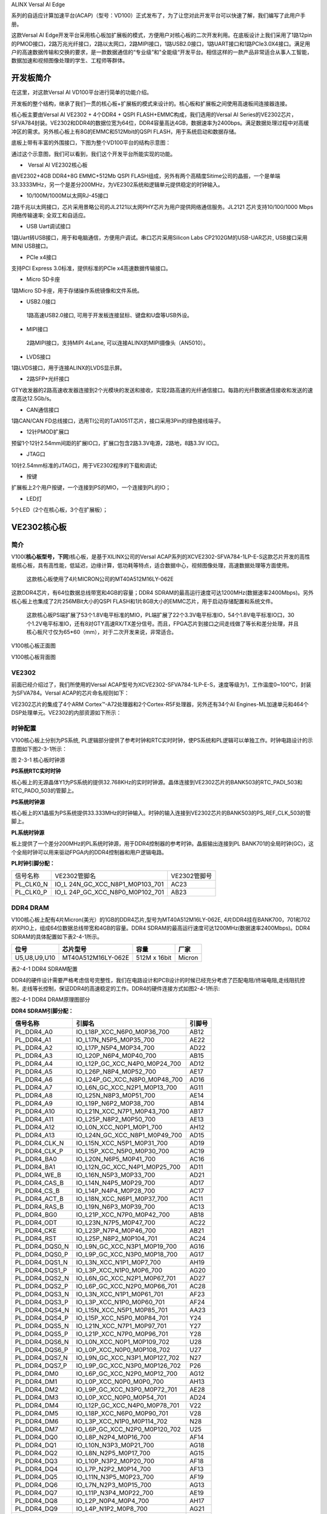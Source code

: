 ALINX Versal AI Edge

系列的自适应计算加速平台(ACAP)（型号：VD100）正式发布了，为了让您对此开发平台可以快速了解，我们编写了此用户手册。

这款Versal AI
Edge开发平台采用核心板加扩展板的模式，方便用户对核心板的二次开发利用。在底板设计上我们采用了1路12pin的PMOD接口，2路万兆光纤接口，2路以太网口，2路MIPI接口，1路USB2.0接口，1路UART接口和1路PCIe3.0X4接口。满足用户的高速数据传输和交换的要求，是一款数据通信的“专业级”和"全能级“开发平台。相信这样的一款产品非常适合从事人工智能，数据加速和视频图像处理的学生、工程师等群体。

.. image:: images/media/image2.png
   :width: 6.29097in
   :height: 3.49583in

开发板简介
==========

在这里，对这款Versal AI VD100平台进行简单的功能介绍。

开发板的整个结构，继承了我们一贯的核心板+扩展板的模式来设计的。核心板和扩展板之间使用高速板间连接器连接。

核心板主要由Versal AI VE2302 + 4个DDR4 + QSPI
FLASH+EMMC构成，我们选用的Versal AI
Series的VE2302芯片，SFVA784封装。VE2302和DDR4的数据位宽为64位，DDR4容量高达4GB，数据速率为2400bps。满足数据处理过程中对高缓冲区的需求。另外核心板上有8G的EMMC和512Mbit的QSPI
FLASH，用于系统启动和数据存储。

底板上带有丰富的外围接口，下图为整个VD100平台的结构示意图：

.. image:: images/media/image3.png

通过这个示意图，我们可以看到，我们这个开发平台所能实现的功能。

-   Versal AI VE2302核心板

由VE2302+4GB DDR4+8G EMMC+512Mb QSPI
FLASH组成，另外有两个高精度Sitime公司的晶振，一个是单端33.3333MHz，另一个是差分200MHz，为VE2302系统和逻辑单元提供稳定的时钟输入。

-  10/100M/1000M以太网RJ-45接口

2路千兆以太网接口，芯片采用景略公司的JL2121以太网PHY芯片为用户提供网络通信服务。JL2121
芯片支持10/100/1000 Mbps网络传输速率; 全双工和自适应。

-  USB Uart调试接口

1路Uart转USB接口，用于和电脑通信，方便用户调试。串口芯片采用Silicon Labs
CP2102GM的USB-UAR芯片, USB接口采用MINI USB接口。

-  PCIe x4接口

支持PCI Express 3.0标准，提供标准的PCIe x4高速数据传输接口。

-  Micro SD卡座

1路Micro SD卡座，用于存储操作系统镜像和文件系统。

-  USB2.0接口

..

   1路高速USB2.0接口, 可用于开发板连接鼠标、键盘和U盘等USB外设。

-  MIPI接口

..

   2路MIPI接口，支持MIPI 4xLane, 可以连接ALINX的MIPI摄像头（AN5010）。

-  LVDS接口

1路LVDS接口，用于连接ALINX的LVDS显示屏。

-  2路SFP+光纤接口

GTY收发器的2路高速收发器连接到2个光模块的发送和接收，实现2路高速的光纤通信接口。每路的光纤数据通信接收和发送的速度高达12.5Gb/s。

-  CAN通信接口

1路CAN/CAN
FD总线接口，选用TI公司的TJA1051T芯片，接口采用3Pin的绿色接线端子。

-  12针PMOD扩展口

预留1个12针2.54mm间距的扩展IO口，扩展口包含2路3.3V电源，2路地，8路3.3V
IO口。

-  JTAG口

10针2.54mm标准的JTAG口，用于VE2302程序的下载和调试;

-  按键

扩展板上2个用户按键，一个连接到PS的MIO，一个连接到PL的IO；

-  LED灯

5个LED（2个在核心板，3个在扩展板）；

VE2302核心板
============

简介
----

V100(**核心板型号，下同**)核心板，是基于XILINX公司的Versal
ACAP系列的XCVE2302-SFVA784-1LP-E-S这款芯片开发的高性能核心板，具有高性能，低延迟，边缘计算，低功耗等特点，适合数据中心，视频图像处理，高速数据处理等方面使用。

   这款核心板使用了4片MICRON公司的MT40A512M16LY-062E

这款DDR4芯片，有64位数据总线带宽和4GB的容量；DDR4
SDRAM的最高运行速度可达1200MHz(数据速率2400Mbps)。另外核心板上也集成了2片256MBit大小的QSPI
FLASH和1片8GB大小的EMMC芯片，用于启动存储配置和系统文件。

   这款核心板PS端扩展了53个1.8V电平标准的MIO，PL端扩展了22个3.3V电平标准IO，54个1.8V电平标准IO口，30个1.2V电平标准IO，还有8对GTY高速RX/TX差分信号。而且，FPGA芯片到接口之间走线做了等长和差分处理，并且核心板尺寸仅为65*60（mm），对于二次开发来说，非常适合。

.. image:: images/media/image4.png
   :width: 4.75208in
   :height: 4.40139in

V100核心板正面图

.. image:: images/media/image5.png
   :width: 4.77639in
   :height: 4.40417in

V100核心板背面图

VE2302
------

前面已经介绍过了，我们所使用的Versal
ACAP型号为XCVE2302-SFVA784-1LP-E-S，速度等级为1，工作温度0~100℃，封装为SFVA784。Versal
ACAP的芯片命名规则如下：

.. image:: images/media/image6.png
   :width: 6.29444in
   :height: 4.37361in

VE2302芯片的集成了4个ARM
Cortex™-A72处理器和2个Cortex-R5F处理器，另外还有34个AI
Engines-ML加速单元和464个DSP处理单元。VE2302的内部资源如下所示：

.. image:: images/media/image7.png
   :width: 6.28958in
   :height: 3.75347in

时钟配置
--------

V100核心板上分别为PS系统,
PL逻辑部分提供了参考时钟和RTC实时时钟，使PS系统和PL逻辑可以单独工作。时钟电路设计的示意图如下图2-3-1所示：

.. image:: images/media/image8.png

图 2-3-1 核心板时钟源

**PS系统RTC实时时钟**

核心板上的无源晶体Y1为PS系统的提供32.768KHz的实时时钟源。晶体连接到VE2302芯片的BANK503的RTC_PADI_503和RTC_PADO_503的管脚上。

**PS系统时钟源**

核心板上的X1晶振为PS系统提供33.333MHz的时钟输入。时钟的输入连接到VE2302芯片的BANK503的PS_REF_CLK_503的管脚上。

**PL系统时钟源**

板上提供了一个差分200MHz的PL系统时钟源，用于DDR4控制器的参考时钟。晶振输出连接到PL
BANK701的全局时钟(GC)，这个全局时钟可以用来驱动FPGA内的DDR4控制器和用户逻辑电路。

**PL时钟引脚分配：**

+--------------------+----------------------------+--------------------+
| 信号名称           | VE2302管脚名               | VE2302管脚号       |
+--------------------+----------------------------+--------------------+
| PL_CLK0_N          | IO_L                       | AC23               |
|                    | 24N_GC_XCC_N8P1_M0P103_701 |                    |
+--------------------+----------------------------+--------------------+
| PL_CLK0_P          | IO_L                       | AB23               |
|                    | 24P_GC_XCC_N8P0_M0P102_701 |                    |
+--------------------+----------------------------+--------------------+

DDR4 DRAM
---------

V100核心板上配有4片Micron(美光）的1GB的DDR4芯片,型号为MT40A512M16LY-062E,
4片DDR4挂在BANK700，701和702的XPIO上，组成64位数据总线带宽和4GB的容量。DDR4
SDRAM的最高运行速度可达1200MHz(数据速率2400Mbps)。DDR4
SDRAM的具体配置如下表2-4-1所示。

+----------------+---------------------+----------------+-------------+
| **位号**       | **芯片型号**        | **容量**       | **厂家**    |
+----------------+---------------------+----------------+-------------+
| U5,U8,U9,U10   | MT40A512M16LY-062E  | 512M x 16bit   | Micron      |
+----------------+---------------------+----------------+-------------+

表2-4-1 DDR4 SDRAM配置

DDR4的硬件设计需要严格考虑信号完整性，我们在电路设计和PCB设计的时候已经充分考虑了匹配电阻/终端电阻,走线阻抗控制，走线等长控制，保证DDR4的高速稳定的工作。DDR4的硬件连接方式如图2-4-1所示:

.. image:: images/media/image9.png

图2-4-1 DDR4 DRAM原理图部分

**DDR4 SDRAM引脚分配：**

+--------------------+--------------------------------+---------------+
| **信号名称**       | **引脚名**                     | **引脚号**    |
+--------------------+--------------------------------+---------------+
| PL_DDR4_A0         | IO_L18P_XCC_N6P0_M0P36_700     | AB12          |
+--------------------+--------------------------------+---------------+
| PL_DDR4_A1         | IO_L17N_N5P5_M0P35_700         | AE22          |
+--------------------+--------------------------------+---------------+
| PL_DDR4_A2         | IO_L17P_N5P4_M0P34_700         | AD22          |
+--------------------+--------------------------------+---------------+
| PL_DDR4_A3         | IO_L20P_N6P4_M0P40_700         | AB15          |
+--------------------+--------------------------------+---------------+
| PL_DDR4_A4         | IO_L12P_GC_XCC_N4P0_M0P24_700  | AD12          |
+--------------------+--------------------------------+---------------+
| PL_DDR4_A5         | IO_L26P_N8P4_M0P52_700         | AE17          |
+--------------------+--------------------------------+---------------+
| PL_DDR4_A6         | IO_L24P_GC_XCC_N8P0_M0P48_700  | AD16          |
+--------------------+--------------------------------+---------------+
| PL_DDR4_A7         | IO_L6N_GC_XCC_N2P1_M0P13_700   | AG11          |
+--------------------+--------------------------------+---------------+
| PL_DDR4_A8         | IO_L25N_N8P3_M0P51_700         | AE14          |
+--------------------+--------------------------------+---------------+
| PL_DDR4_A9         | IO_L19P_N6P2_M0P38_700         | AB14          |
+--------------------+--------------------------------+---------------+
| PL_DDR4_A10        | IO_L21N_XCC_N7P1_M0P43_700     | AB17          |
+--------------------+--------------------------------+---------------+
| PL_DDR4_A11        | IO_L25P_N8P2_M0P50_700         | AE13          |
+--------------------+--------------------------------+---------------+
| PL_DDR4_A12        | IO_L0N_XCC_N0P1_M0P1_700       | AH12          |
+--------------------+--------------------------------+---------------+
| PL_DDR4_A13        | IO_L24N_GC_XCC_N8P1_M0P49_700  | AD15          |
+--------------------+--------------------------------+---------------+
| PL_DDR4_CLK_N      | IO_L15N_XCC_N5P1_M0P31_700     | AD19          |
+--------------------+--------------------------------+---------------+
| PL_DDR4_CLK_P      | IO_L15P_XCC_N5P0_M0P30_700     | AC19          |
+--------------------+--------------------------------+---------------+
| PL_DDR4_BA0        | IO_L20N_N6P5_M0P41_700         | AC16          |
+--------------------+--------------------------------+---------------+
| PL_DDR4_BA1        | IO_L12N_GC_XCC_N4P1_M0P25_700  | AD11          |
+--------------------+--------------------------------+---------------+
| PL_DDR4_WE_B       | IO_L16N_N5P3_M0P33_700         | AD21          |
+--------------------+--------------------------------+---------------+
| PL_DDR4_CAS_B      | IO_L14N_N4P5_M0P29_700         | AD17          |
+--------------------+--------------------------------+---------------+
| PL_DDR4_CS_B       | IO_L14P_N4P4_M0P28_700         | AC17          |
+--------------------+--------------------------------+---------------+
| PL_DDR4_ACT_B      | IO_L18N_XCC_N6P1_M0P37_700     | AC11          |
+--------------------+--------------------------------+---------------+
| PL_DDR4_RAS_B      | IO_L19N_N6P3_M0P39_700         | AC13          |
+--------------------+--------------------------------+---------------+
| PL_DDR4_BG0        | IO_L21P_XCC_N7P0_M0P42_700     | AB18          |
+--------------------+--------------------------------+---------------+
| PL_DDR4_ODT        | IO_L23N_N7P5_M0P47_700         | AC22          |
+--------------------+--------------------------------+---------------+
| PL_DDR4_CKE        | IO_L23P_N7P4_M0P46_700         | AB21          |
+--------------------+--------------------------------+---------------+
| PL_DDR4_RST        | IO_L25P_N8P2_M0P104_701        | AC24          |
+--------------------+--------------------------------+---------------+
| PL_DDR4_DQS0_N     | IO_L9N_GC_XCC_N3P1_M0P19_700   | AG16          |
+--------------------+--------------------------------+---------------+
| PL_DDR4_DQS0_P     | IO_L9P_GC_XCC_N3P0_M0P18_700   | AG17          |
+--------------------+--------------------------------+---------------+
| PL_DDR4_DQS1_N     | IO_L3N_XCC_N1P1_M0P7_700       | AH19          |
+--------------------+--------------------------------+---------------+
| PL_DDR4_DQS1_P     | IO_L3P_XCC_N1P0_M0P6_700       | AG20          |
+--------------------+--------------------------------+---------------+
| PL_DDR4_DQS2_N     | IO_L6N_GC_XCC_N2P1_M0P67_701   | AD27          |
+--------------------+--------------------------------+---------------+
| PL_DDR4_DQS2_P     | IO_L6P_GC_XCC_N2P0_M0P66_701   | AC28          |
+--------------------+--------------------------------+---------------+
| PL_DDR4_DQS3_N     | IO_L3N_XCC_N1P1_M0P61_701      | AF23          |
+--------------------+--------------------------------+---------------+
| PL_DDR4_DQS3_P     | IO_L3P_XCC_N1P0_M0P60_701      | AF24          |
+--------------------+--------------------------------+---------------+
| PL_DDR4_DQS4_N     | IO_L15N_XCC_N5P1_M0P85_701     | AA23          |
+--------------------+--------------------------------+---------------+
| PL_DDR4_DQS4_P     | IO_L15P_XCC_N5P0_M0P84_701     | Y24           |
+--------------------+--------------------------------+---------------+
| PL_DDR4_DQS5_N     | IO_L21N_XCC_N7P1_M0P97_701     | Y27           |
+--------------------+--------------------------------+---------------+
| PL_DDR4_DQS5_P     | IO_L21P_XCC_N7P0_M0P96_701     | Y28           |
+--------------------+--------------------------------+---------------+
| PL_DDR4_DQS6_N     | IO_L0N_XCC_N0P1_M0P109_702     | U28           |
+--------------------+--------------------------------+---------------+
| PL_DDR4_DQS6_P     | IO_L0P_XCC_N0P0_M0P108_702     | U27           |
+--------------------+--------------------------------+---------------+
| PL_DDR4_DQS7_N     | IO_L9N_GC_XCC_N3P1_M0P127_702  | N27           |
+--------------------+--------------------------------+---------------+
| PL_DDR4_DQS7_P     | IO_L9P_GC_XCC_N3P0_M0P126_702  | P26           |
+--------------------+--------------------------------+---------------+
| PL_DDR4_DM0        | IO_L6P_GC_XCC_N2P0_M0P12_700   | AG12          |
+--------------------+--------------------------------+---------------+
| PL_DDR4_DM1        | IO_L0P_XCC_N0P0_M0P0_700       | AH13          |
+--------------------+--------------------------------+---------------+
| PL_DDR4_DM2        | IO_L9P_GC_XCC_N3P0_M0P72_701   | AE28          |
+--------------------+--------------------------------+---------------+
| PL_DDR4_DM3        | IO_L0P_XCC_N0P0_M0P54_701      | AD24          |
+--------------------+--------------------------------+---------------+
| PL_DDR4_DM4        | IO_L12P_GC_XCC_N4P0_M0P78_701  | V22           |
+--------------------+--------------------------------+---------------+
| PL_DDR4_DM5        | IO_L18P_XCC_N6P0_M0P90_701     | V28           |
+--------------------+--------------------------------+---------------+
| PL_DDR4_DM6        | IO_L3P_XCC_N1P0_M0P114_702     | N28           |
+--------------------+--------------------------------+---------------+
| PL_DDR4_DM7        | IO_L6P_GC_XCC_N2P0_M0P120_702  | U25           |
+--------------------+--------------------------------+---------------+
| PL_DDR4_DQ0        | IO_L8P_N2P4_M0P16_700          | AF14          |
+--------------------+--------------------------------+---------------+
| PL_DDR4_DQ1        | IO_L10N_N3P3_M0P21_700         | AG18          |
+--------------------+--------------------------------+---------------+
| PL_DDR4_DQ2        | IO_L8N_N2P5_M0P17_700          | AG15          |
+--------------------+--------------------------------+---------------+
| PL_DDR4_DQ3        | IO_L10P_N3P2_M0P20_700         | AF18          |
+--------------------+--------------------------------+---------------+
| PL_DDR4_DQ4        | IO_L7P_N2P2_M0P14_700          | AF13          |
+--------------------+--------------------------------+---------------+
| PL_DDR4_DQ5        | IO_L11N_N3P5_M0P23_700         | AF19          |
+--------------------+--------------------------------+---------------+
| PL_DDR4_DQ6        | IO_L7N_N2P3_M0P15_700          | AG13          |
+--------------------+--------------------------------+---------------+
| PL_DDR4_DQ7        | IO_L11P_N3P4_M0P22_700         | AE19          |
+--------------------+--------------------------------+---------------+
| PL_DDR4_DQ8        | IO_L2P_N0P4_M0P4_700           | AH17          |
+--------------------+--------------------------------+---------------+
| PL_DDR4_DQ9        | IO_L4P_N1P2_M0P8_700           | AG21          |
+--------------------+--------------------------------+---------------+
| PL_DDR4_DQ10       | IO_L2N_N0P5_M0P5_700           | AH18          |
+--------------------+--------------------------------+---------------+
| PL_DDR4_DQ11       | IO_L4N_N1P3_M0P9_700           | AH20          |
+--------------------+--------------------------------+---------------+
| PL_DDR4_DQ12       | IO_L1P_N0P2_M0P2_700           | AH14          |
+--------------------+--------------------------------+---------------+
| PL_DDR4_DQ13       | IO_L5N_N1P5_M0P11_700          | AH22          |
+--------------------+--------------------------------+---------------+
| PL_DDR4_DQ14       | IO_L1N_N0P3_M0P3_700           | AH15          |
+--------------------+--------------------------------+---------------+
| PL_DDR4_DQ15       | IO_L5P_N1P4_M0P10_700          | AG22          |
+--------------------+--------------------------------+---------------+
| PL_DDR4_DQ16       | IO_L8N_N2P5_M0P71_701          | AF26          |
+--------------------+--------------------------------+---------------+
| PL_DDR4_DQ17       | IO_L7N_N2P3_M0P69_701          | AE26          |
+--------------------+--------------------------------+---------------+
| PL_DDR4_DQ18       | IO_L10N_N3P3_M0P75_701         | AH27          |
+--------------------+--------------------------------+---------------+
| PL_DDR4_DQ19       | IO_L8P_N2P4_M0P70_701          | AE27          |
+--------------------+--------------------------------+---------------+
| PL_DDR4_DQ20       | IO_L11N_N3P5_M0P77_701         | AG27          |
+--------------------+--------------------------------+---------------+
| PL_DDR4_DQ21       | IO_L7P_N2P2_M0P68_701          | AD26          |
+--------------------+--------------------------------+---------------+
| PL_DDR4_DQ22       | IO_L11P_N3P4_M0P76_701         | AG26          |
+--------------------+--------------------------------+---------------+
| PL_DDR4_DQ23       | IO_L10P_N3P2_M0P74_701         | AG28          |
+--------------------+--------------------------------+---------------+
| PL_DDR4_DQ24       | IO_L1N_N0P3_M0P57_701          | AE24          |
+--------------------+--------------------------------+---------------+
| PL_DDR4_DQ25       | IO_L1P_N0P2_M0P56_701          | AD25          |
+--------------------+--------------------------------+---------------+
| PL_DDR4_DQ26       | IO_L5P_N1P4_M0P64_701          | AH24          |
+--------------------+--------------------------------+---------------+
| PL_DDR4_DQ27       | IO_L2P_N0P4_M0P58_701          | AF25          |
+--------------------+--------------------------------+---------------+
| PL_DDR4_DQ28       | IO_L4P_N1P2_M0P62_701          | AG23          |
+--------------------+--------------------------------+---------------+
| PL_DDR4_DQ29       | IO_L2N_N0P5_M0P59_701          | AG25          |
+--------------------+--------------------------------+---------------+
| PL_DDR4_DQ30       | IO_L4N_N1P3_M0P63_701          | AH23          |
+--------------------+--------------------------------+---------------+
| PL_DDR4_DQ31       | IO_L5N_N1P5_M0P65_701          | AH25          |
+--------------------+--------------------------------+---------------+
| PL_DDR4_DQ32       | IO_L17P_N5P4_M0P88_701         | Y22           |
+--------------------+--------------------------------+---------------+
| PL_DDR4_DQ33       | IO_L13P_N4P2_M0P80_701         | V23           |
+--------------------+--------------------------------+---------------+
| PL_DDR4_DQ34       | IO_L16P_N5P2_M0P86_701         | Y23           |
+--------------------+--------------------------------+---------------+
| PL_DDR4_DQ35       | IO_L13N_N4P3_M0P81_701         | W24           |
+--------------------+--------------------------------+---------------+
| PL_DDR4_DQ36       | IO_L16N_N5P3_M0P87_701         | AA22          |
+--------------------+--------------------------------+---------------+
| PL_DDR4_DQ37       | IO_L14P_N4P4_M0P82_701         | V24           |
+--------------------+--------------------------------+---------------+
| PL_DDR4_DQ38       | IO_L17N_N5P5_M0P89_701         | AA21          |
+--------------------+--------------------------------+---------------+
| PL_DDR4_DQ39       | IO_L14N_N4P5_M0P83_701         | W25           |
+--------------------+--------------------------------+---------------+
| PL_DDR4_DQ40       | IO_L19P_N6P2_M0P92_701         | V25           |
+--------------------+--------------------------------+---------------+
| PL_DDR4_DQ41       | IO_L20P_N6P4_M0P94_701         | W27           |
+--------------------+--------------------------------+---------------+
| PL_DDR4_DQ42       | IO_L22P_N7P2_M0P98_701         | AA28          |
+--------------------+--------------------------------+---------------+
| PL_DDR4_DQ43       | IO_L19N_N6P3_M0P93_701         | W26           |
+--------------------+--------------------------------+---------------+
| PL_DDR4_DQ44       | IO_L20N_N6P5_M0P95_701         | Y26           |
+--------------------+--------------------------------+---------------+
| PL_DDR4_DQ45       | IO_L23P_N7P4_M0P100_701        | AA26          |
+--------------------+--------------------------------+---------------+
| PL_DDR4_DQ46       | IO_L22N_N7P3_M0P99_701         | AB28          |
+--------------------+--------------------------------+---------------+
| PL_DDR4_DQ47       | IO_L23N_N7P5_M0P101_701        | AB26          |
+--------------------+--------------------------------+---------------+
| PL_DDR4_DQ48       | IO_L2P_N0P4_M0P112_702         | P27           |
+--------------------+--------------------------------+---------------+
| PL_DDR4_DQ49       | IO_L5P_N1P4_M0P118_702         | K27           |
+--------------------+--------------------------------+---------------+
| PL_DDR4_DQ50       | IO_L2N_N0P5_M0P113_702         | R28           |
+--------------------+--------------------------------+---------------+
| PL_DDR4_DQ51       | IO_L4N_N1P3_M0P117_702         | L28           |
+--------------------+--------------------------------+---------------+
| PL_DDR4_DQ52       | IO_L1P_N0P2_M0P110_702         | R27           |
+--------------------+--------------------------------+---------------+
| PL_DDR4_DQ53       | IO_L5N_N1P5_M0P119_702         | K28           |
+--------------------+--------------------------------+---------------+
| PL_DDR4_DQ54       | IO_L1N_N0P3_M0P111_702         | T28           |
+--------------------+--------------------------------+---------------+
| PL_DDR4_DQ55       | IO_L4P_N1P2_M0P116_702         | M27           |
+--------------------+--------------------------------+---------------+
| PL_DDR4_DQ56       | IO_L8P_N2P4_M0P124_702         | P25           |
+--------------------+--------------------------------+---------------+
| PL_DDR4_DQ57       | IO_L10N_N3P3_M0P129_702        | L26           |
+--------------------+--------------------------------+---------------+
| PL_DDR4_DQ58       | IO_L8N_N2P5_M0P125_702         | R26           |
+--------------------+--------------------------------+---------------+
| PL_DDR4_DQ59       | IO_L10P_N3P2_M0P128_702        | M26           |
+--------------------+--------------------------------+---------------+
| PL_DDR4_DQ60       | IO_L7P_N2P2_M0P122_702         | T25           |
+--------------------+--------------------------------+---------------+
| PL_DDR4_DQ61       | IO_L11N_N3P5_M0P131_702        | K26           |
+--------------------+--------------------------------+---------------+
| PL_DDR4_DQ62       | IO_L7N_N2P3_M0P123_702         | T26           |
+--------------------+--------------------------------+---------------+
| PL_DDR4_DQ63       | IO_L11P_N3P4_M0P130_702        | J25           |
+--------------------+--------------------------------+---------------+

QSPI Flash
----------

核心板上使用了2片256Mbit大小的QSPI
FLASH芯片，型号为MT25QU256ABA1EW9-0SIT ，它使用1.8V
CMOS电压标准。由于它的非易失特性，在使用中，QSPI
FLASH可以作为FPGA系统的启动镜像。这些镜像主要包括FPGA的bit文件、软核的应用程序代码以及其它的用户数据文件。

QSPI FLASH的具体型号和相关参数见下表

+----------+--------------------------+-----------------+-------------+
| **位号** | **芯片类型**             | **容量**        | **厂家**    |
+----------+--------------------------+-----------------+-------------+
| U3，U4   | MT25QU256ABA1EW9-0SIT    | 256M Bit        | Micron      |
+----------+--------------------------+-----------------+-------------+

   表2-5-1 QSPI Flash的型号和参数

QSPI FLASH连接到Versal
ACAP芯片的PS部分BANK500的XPIO口上，在系统设计中需要配置这些PS端的MIO口功能为QSPI
FLASH接口。

.. image:: images/media/image10.png

图2-5-1 QSPI Flash连接示意图

**配置芯片引脚分配：**

+----------------------+----------------------------+-----------------+
| **信号名称**         | **引脚名**                 | **引脚号**      |
+----------------------+----------------------------+-----------------+
| MIO0_QSPI0_SCLK      | PMC_MIO0_500               | AA1             |
+----------------------+----------------------------+-----------------+
| MIO1_QSPI0_IO1       | PMC_MIO1_500               | AB1             |
+----------------------+----------------------------+-----------------+
| MIO2_QSPI0_IO2       | PMC_MIO2_500               | AD1             |
+----------------------+----------------------------+-----------------+
| MIO3_QSPI0_IO3       | PMC_MIO3_500               | AE1             |
+----------------------+----------------------------+-----------------+
| MIO4_QSPI0_IO0       | PMC_MIO4_500               | AF1             |
+----------------------+----------------------------+-----------------+
| MIO5_QSPI0_SS_B      | PMC_MIO5_500               | AG1             |
+----------------------+----------------------------+-----------------+
| MIO7_QSPI1_SS_B      | PMC_MIO7_500               | AG2             |
+----------------------+----------------------------+-----------------+
| MIO8_QSPI1_IO0       | PMC_MIO8_500               | AE2             |
+----------------------+----------------------------+-----------------+
| MIO9_QSPI1_IO1       | PMC_MIO9_500               | AD2             |
+----------------------+----------------------------+-----------------+
| MIO10_QSPI1_IO2      | PMC_MIO10_500              | AC2             |
+----------------------+----------------------------+-----------------+
| MIO11_QSPI1_IO3      | PMC_MIO11_500              | AB2             |
+----------------------+----------------------------+-----------------+
| MIO12_QSPI1_SCLK     | PMC_MIO12_500              | AA3             |
+----------------------+----------------------------+-----------------+

eMMC Flash
----------

V100核心板配有一片大容量的8GB大小的eMMC
FLASH芯片，型号为MTFC8GAKAJCN-4M，它支持JEDEC e-MMC
V5.0标准的HS-MMC接口，电平支持1.8V或者3.3V。eMMC
FLASH和ACAP连接的数据宽度为8bit。由于eMMC
FLASH的大容量和非易失特性，在ACAP系统使用中，它可以作为系统大容量的存储设备，比如存储ARM的应用程序、系统文件以及其它的用户数据文件。eMMC
FLASH的具体型号和相关参数见表2-6-1。

+--------------+--------------------+------------------+--------------+
| **位号**     | **芯片类型**       | **容量**         | **厂家**     |
+--------------+--------------------+------------------+--------------+
| U8           | MTFC8GAKAJCN-4M    | 8G Byte          | Micron       |
+--------------+--------------------+------------------+--------------+

表2-6-1 eMMC Flash的型号和参数

eMMC FLASH连接到Versal ACAP的PS部分BANK501的PMC
MIO口上，在系统设计中需要配置这些PMC
MIO口功能为EMMC接口。为图2-6-1为eMMC Flash在原理图中的部分。

.. image:: images/media/image11.png

图2-6-1 eMMC Flash连接示意图

**配置芯片引脚分配：**

+--------------------------+-------------------------+-----------------+
| **信号名称**             | **引脚名**              | **引脚号**      |
+--------------------------+-------------------------+-----------------+
| MMC_CCLK                 | PMC_MIO38_501           | AE8             |
+--------------------------+-------------------------+-----------------+
| MMC_CMD                  | PMC_MIO40_501           | AB8             |
+--------------------------+-------------------------+-----------------+
| MMC_DAT0                 | PMC_MIO41_501           | AA8             |
+--------------------------+-------------------------+-----------------+
| MMC_DAT1                 | PMC_MIO42_501           | AA9             |
+--------------------------+-------------------------+-----------------+
| MMC_DAT2                 | PMC_MIO43_501           | AC9             |
+--------------------------+-------------------------+-----------------+
| MMC_DAT3                 | PMC_MIO44_501           | AD9             |
+--------------------------+-------------------------+-----------------+
| MMC_DAT4                 | PMC_MIO45_501           | AE9             |
+--------------------------+-------------------------+-----------------+
| MMC_DAT5                 | PMC_MIO46_501           | AF9             |
+--------------------------+-------------------------+-----------------+
| MMC_DAT6                 | PMC_MIO47_501           | AF10            |
+--------------------------+-------------------------+-----------------+
| MMC_DAT7                 | PMC_MIO48_501           | AD10            |
+--------------------------+-------------------------+-----------------+
| MMC_RSTN                 | PMC_MIO49_501           | AC10            |
+--------------------------+-------------------------+-----------------+

LED灯
------

V100核心板上有1个红色电源指示灯(PWR)，1个是配置LED灯(DONE)。当核心板供电后，电源指示灯会亮起；当FPGA
配置程序后，配置LED灯会亮起。LED灯硬件连接的示意图如图2-7-1所示：

.. image:: images/media/image12.png

图2-7-1 开发板LED灯硬件连接示意图

电源
----

V100核心板供电电压为7.5V~15V(典型值12V），通过连接底板给核心板供电。核心板上通过MYMGM1R824ELA5RA
电源芯片为XCVE2302提供核心电源0.7V,
另外BANK503，BANK700，BANK302的电源用DCDC芯片TLV62130RGT产生。BANK703和GTY收发器的电源由LDO芯片产生。

.. image:: images/media/image13.png

因为Versal ACAP FPGA的电源有上电顺序的要求，在电路设计中，我们已经按照
芯片的电源要求设计上电依次为:

1). VCCIO503(3.3V), VCCO302(3.3V), VCCIO_501/502/503（1.8 V),

VCCIO700/701/702(1.2V)

1. VCCINT/VCC_PMC/VCC_PSFP/VCC_PSLP(0.7V)

2. VCCBRAM/VCC_SOC/VCC_IO (0.8V)

3. VCCAUX/VCCAUX_PMC/VCCAUX_SMON(1.5V)

4. GTYP_AVCC (0.9V)

5. GTYP_AVTT(1.2V)

扩展接口
--------

核心板的背面一共扩展出2个高速扩展口，使用2个160Pin的板间连接器（Samtec:ADF6-40-03.5-L-4-2-A-TR）和底板连接，FPGA的IO口通过差分走线方式连接到这2个扩展口上。连接器的PIN脚间距为0.5mm，和底板的母座连接器配置实现高速数据通信。

**扩展口U23A**

160Pin的连接器U23用来连接底板的VCCIN电源(+12V),地和FPGA的普通IO，这里需要注意，U23的A和B列的是连接到BANK702和PS端的IO口的。U23_AB扩展口的管脚分配如表2-9-1所示：

**2-9-1表：扩展口U23_AB引脚分配**

+------+-------------+------+-----+------+------------+------+-----+
| U23  | 信号        | FPGA | 电  | U23  | 信号       | FPGA | 电  |
| 管脚 |             |      | 平  |      |            |      | 平  |
|      | 名称        | 管   | 标  | 管脚 | 名称       | 管   | 标  |
|      |             | 脚号 | 准  |      |            | 脚号 | 准  |
+------+-------------+------+-----+------+------------+------+-----+
| A1   | B702_L17_N  | J24  | 1   | B1   | B702_L12_N | T24  | 1   |
|      |             |      | .2V |      |            |      | .2V |
+------+-------------+------+-----+------+------------+------+-----+
| A2   | B702_L17_P  | K23  | 1   | B2   | B702_L12_P | U23  | 1   |
|      |             |      | .2V |      |            |      | .2V |
+------+-------------+------+-----+------+------------+------+-----+
| A3   | GND         | -    | 地  | B3   | GND        | -    | 地  |
+------+-------------+------+-----+------+------------+------+-----+
| A4   | B702_L25_N  | L25  | 1   | B4   | B702_L16_N | K24  | 1   |
|      |             |      | .2V |      |            |      | .2V |
+------+-------------+------+-----+------+------------+------+-----+
| A5   | B702_L25_P  | L24  | 1   | B5   | B702_L16_P | L23  | 1   |
|      |             |      | .2V |      |            |      | .2V |
+------+-------------+------+-----+------+------------+------+-----+
| A6   | GND         | -    | 地  | B6   | GND        | -    | 地  |
+------+-------------+------+-----+------+------------+------+-----+
| A7   | B702_L24_N  | N24  | 1   | B7   | B702_L21_N | M21  | 1   |
|      |             |      | .2V |      |            |      | .2V |
+------+-------------+------+-----+------+------------+------+-----+
| A8   | B702_L24_P  | N23  | 1   | B8   | B702_L21_P | N21  | 1   |
|      |             |      | .2V |      |            |      | .2V |
+------+-------------+------+-----+------+------------+------+-----+
| A9   | GND         | -    | 地  | B9   | GND        | -    | 地  |
+------+-------------+------+-----+------+------------+------+-----+
| A10  | B702_L22_N  | L22  | 1   | B10  | B302_L5_N  | C12  | 3   |
|      |             |      | .2V |      |            |      | .3V |
+------+-------------+------+-----+------+------------+------+-----+
| A11  | B702_L22_P  | K21  | 1   | B11  | B302_L5_P  | D11  | 3   |
|      |             |      | .2V |      |            |      | .3V |
+------+-------------+------+-----+------+------------+------+-----+
| A12  | GND         | -    | 地  | B12  | GND        | -    | 地  |
+------+-------------+------+-----+------+------------+------+-----+
| A13  | B302_L2_N   | D14  | 3   | B13  | B302_L0_N  | E14  | 3   |
|      |             |      | .3V |      |            |      | .3V |
+------+-------------+------+-----+------+------------+------+-----+
| A14  | B302_L2_P   | E13  | 3   | B14  | B302_L0_P  | F14  | 3   |
|      |             |      | .3V |      |            |      | .3V |
+------+-------------+------+-----+------+------------+------+-----+
| A15  | GND         | -    | 地  | B15  | GND        | -    | 地  |
+------+-------------+------+-----+------+------------+------+-----+
| A16  | PS_MIO31    | AD6  | 1   | B16  | PS_MIO35   | AC7  | 1   |
|      |             |      | .8V |      |            |      | .8V |
+------+-------------+------+-----+------+------------+------+-----+
| A17  | PS_MIO25    | Y4   | 1   | B17  | PS_MIO37   | AE7  | 1   |
|      |             |      | .8V |      |            |      | .8V |
+------+-------------+------+-----+------+------------+------+-----+
| A18  | GND         | -    | 地  | B18  | GND        | -    | 地  |
+------+-------------+------+-----+------+------------+------+-----+
| A19  | PS_MIO26    | AA5  | 1   | B19  | PS_MIO22   | AD4  | 1   |
|      |             |      | .8V |      |            |      | .8V |
+------+-------------+------+-----+------+------------+------+-----+
| A20  | PS_MIO33    | AA6  | 1   | B20  | PS_MIO19   | AH4  | 1   |
|      |             |      | .8V |      |            |      | .8V |
+------+-------------+------+-----+------+------------+------+-----+
| A21  | GND         | -    | 地  | B21  | GND        | -    | 地  |
+------+-------------+------+-----+------+------------+------+-----+
| A22  | PS_MIO32    | AB6  | 1   | B22  | PS_MIO20   | AF4  | 1   |
|      |             |      | .8V |      |            |      | .8V |
+------+-------------+------+-----+------+------------+------+-----+
| A23  | PS_MIO27    | AB5  | 1   | B23  | PS_MIO28   | AC5  | 1   |
|      |             |      | .8V |      |            |      | .8V |
+------+-------------+------+-----+------+------------+------+-----+
| A24  | GND         | -    | 地  | B24  | GND        | -    | 地  |
+------+-------------+------+-----+------+------------+------+-----+
| A25  | PS_MIO14    | AC3  | 1   | B25  | PS_MIO23   | AC4  | 1   |
|      |             |      | .8V |      |            |      | .8V |
+------+-------------+------+-----+------+------------+------+-----+
| A26  | PS_MIO13    | AB3  | 1   | B26  | PS_MIO24   | AA4  | 1   |
|      |             |      | .8V |      |            |      | .8V |
+------+-------------+------+-----+------+------------+------+-----+
| A27  | GND         | -    | 地  | B27  | GND        | -    | 地  |
+------+-------------+------+-----+------+------------+------+-----+
| A28  | LPD_MIO24   | Y8   | 1   | B28  | LPD_MIO4   | Y2   | 1   |
|      |             |      | .8V |      |            |      | .8V |
+------+-------------+------+-----+------+------------+------+-----+
| A29  | LPD_MIO23   | Y7   | 1   | B29  | LPD_MIO3   | Y1   | 1   |
|      |             |      | .8V |      |            |      | .8V |
+------+-------------+------+-----+------+------------+------+-----+
| A30  | GND         | -    | 地  | B30  | GND        | -    | 地  |
+------+-------------+------+-----+------+------------+------+-----+
| A31  | LPD_MIO5    | W2   | 1   | B31  | LPD_MIO18  | W5   | 1   |
|      |             |      | .8V |      |            |      | .8V |
+------+-------------+------+-----+------+------------+------+-----+
| A32  | LPD_MIO2    | W1   | 1   | B32  | LPD_MIO12  | W4   | 1   |
|      |             |      | .8V |      |            |      | .8V |
+------+-------------+------+-----+------+------------+------+-----+
| A33  | GND         | -    | 地  | B33  | GND        | -    | 地  |
+------+-------------+------+-----+------+------------+------+-----+
| A34  | LPD_MIO7    | U2   | 1   | B34  | LPD_MIO1   | U1   | 1   |
|      |             |      | .8V |      |            |      | .8V |
+------+-------------+------+-----+------+------------+------+-----+
| A35  | LPD_MIO6    | V2   | 1   | B35  | LPD_MIO13  | V4   | 1   |
|      |             |      | .8V |      |            |      | .8V |
+------+-------------+------+-----+------+------------+------+-----+
| A36  | GND         | -    | 地  | B36  | GND        | -    | 地  |
+------+-------------+------+-----+------+------------+------+-----+
| A37  | FPGA_TDI    | AG10 | 1   | B37  | FPGA_TCK   | AH10 | 1   |
|      |             |      | .8V |      |            |      | .8V |
+------+-------------+------+-----+------+------------+------+-----+
| A38  | FPGA_TMS    | AH9  | 1   | B38  | FPGA_TDO   | AF8  | 1   |
|      |             |      | .8V |      |            |      | .8V |
+------+-------------+------+-----+------+------------+------+-----+
| A39  | GND         | -    | 地  | B39  | GND        | -    | 地  |
+------+-------------+------+-----+------+------------+------+-----+
| A40  | +12V        |      | +12V| B40  | +12V       |      | +12V|
+------+-------------+------+-----+------+------------+------+-----+

**扩展口U23_CD**

U23B扩展口的管脚分配如表2-9-2所示：

**2-10-2表：扩展口U23_CD引脚分配**

+------+-------------+-------+------+-----+-------------+------+-----+
| U23  | 信号        | FPGA  | 电平 | U23 | 信号        | FPGA | 电  |
| 管脚 |             |       | 标准 |     |             |      | 平  |
|      | 名称        | 管    |      | 管  | 名称        | 管   | 标  |
|      |             | 脚号  |      | 脚  |             | 脚号 | 准  |
+------+-------------+-------+------+-----+-------------+------+-----+
| C1   | B702_L13_N  | R24   | 1.2V | D1  | B702_L14_N  | P24  | 1   |
|      |             |       |      |     |             |      | .2V |
+------+-------------+-------+------+-----+-------------+------+-----+
| C2   | B702_L13_P  | T23   | 1.2V | D2  | B702_L14_P  | R23  | 1   |
|      |             |       |      |     |             |      | .2V |
+------+-------------+-------+------+-----+-------------+------+-----+
| C3   | GND         | -     | 地   | D3  | GND         | -    | 地  |
+------+-------------+-------+------+-----+-------------+------+-----+
| C4   | B702_L26_N  | M25   | 1.2V | D4  | B702_L18_N  | U22  | 1   |
|      |             |       |      |     |             |      | .2V |
+------+-------------+-------+------+-----+-------------+------+-----+
| C5   | B702_L26_P  | N25   | 1.2V | D5  | B702_L18_P  | V21  | 1   |
|      |             |       |      |     |             |      | .2V |
+------+-------------+-------+------+-----+-------------+------+-----+
| C6   | GND         | -     | 地   | D6  | GND         | -    | 地  |
+------+-------------+-------+------+-----+-------------+------+-----+
| C7   | B702_L23_N  | J22   | 1.2V | D7  | B702_L19_N  | R22  | 1   |
|      |             |       |      |     |             |      | .2V |
+------+-------------+-------+------+-----+-------------+------+-----+
| C8   | B702_L23_P  | J21   | 1.2V | D8  | B702_L19_P  | T21  | 1   |
|      |             |       |      |     |             |      | .2V |
+------+-------------+-------+------+-----+-------------+------+-----+
| C9   | GND         | -     | 地   | D9  | GND         | -    | 地  |
+------+-------------+-------+------+-----+-------------+------+-----+
| C10  | B702_L15_N  | M23   | 1.2V | D10 | B702_L20_N  | P22  | 1   |
|      |             |       |      |     |             |      | .2V |
+------+-------------+-------+------+-----+-------------+------+-----+
| C11  | B702_L15_P  | M22   | 1.2V | D11 | B702_L20_P  | R21  | 1   |
|      |             |       |      |     |             |      | .2V |
+------+-------------+-------+------+-----+-------------+------+-----+
| C12  | GND         | -     | 地   | D12 | GND         | -    | 地  |
+------+-------------+-------+------+-----+-------------+------+-----+
| C13  | B302_L3_N   | D12   | 3.3V | D13 | B302_L4_N   | E11  | 3   |
|      |             |       |      |     |             |      | .3V |
+------+-------------+-------+------+-----+-------------+------+-----+
| C14  | B302_L3_P   | E12   | 3.3V | D14 | B302_L4_P   | F11  | 3   |
|      |             |       |      |     |             |      | .3V |
+------+-------------+-------+------+-----+-------------+------+-----+
| C15  | GND         | -     | 地   | D15 | GND         | -    | 地  |
+------+-------------+-------+------+-----+-------------+------+-----+
| C16  | PS_MIO34    | AB7   | 1.8V | D16 | B302_L6_N   | C10  | 3   |
|      |             |       |      |     |             |      | .3V |
+------+-------------+-------+------+-----+-------------+------+-----+
| C17  | PS_MIO30    | AE6   | 1.8V | D17 | B302_L6_P   | D10  | 3   |
|      |             |       |      |     |             |      | .3V |
+------+-------------+-------+------+-----+-------------+------+-----+
| C18  | GND         | -     | 地   | D18 | GND         | -    | 地  |
+------+-------------+-------+------+-----+-------------+------+-----+
| C19  | PS_MIO29    | AD5   | 1.8V | D19 | PS_MIO15    | AE3  | 1   |
|      |             |       |      |     |             |      | .8V |
+------+-------------+-------+------+-----+-------------+------+-----+
| C20  | PS_MIO18    | AH3   | 1.8V | D20 | PS_MIO21    | AE4  | 1   |
|      |             |       |      |     |             |      | .8V |
+------+-------------+-------+------+-----+-------------+------+-----+
| C21  | GND         | -     | 地   | D21 | GND         | -    | 地  |
+------+-------------+-------+------+-----+-------------+------+-----+
| C22  | PS_MIO17    | AG3   | 1.8V | D22 | PS_MIO51    | AA10 | 1   |
|      |             |       |      |     |             |      | .8V |
+------+-------------+-------+------+-----+-------------+------+-----+
| C23  | PS_MIO16    | AF3   | 1.8V | D23 | PS_MIO50    | AB10 | 1   |
|      |             |       |      |     |             |      | .8V |
+------+-------------+-------+------+-----+-------------+------+-----+
| C24  | GND         | -     | 地   | D24 | GND         | -    | 地  |
+------+-------------+-------+------+-----+-------------+------+-----+
| C25  | LPD_MIO22   | T6    | 1.8V | D25 | PS_MIO36    | AD7  | 1   |
|      |             |       |      |     |             |      | .8V |
+------+-------------+-------+------+-----+-------------+------+-----+
| C26  | LPD_MIO15   | T5    | 1.8V | D26 | LPD_MIO20   | W6   | 1   |
|      |             |       |      |     |             |      | .8V |
+------+-------------+-------+------+-----+-------------+------+-----+
| C27  | GND         | -     | 地   | D27 | GND         | -    | 地  |
+------+-------------+-------+------+-----+-------------+------+-----+
| C28  | LPD_MIO19   | Y6    | 1.8V | D28 | LPD_MIO21   | U6   | 1   |
|      |             |       |      |     |             |      | .8V |
+------+-------------+-------+------+-----+-------------+------+-----+
| C29  | LPD_MIO16   | U5    | 1.8V | D29 | LPD_MIO25   | Y9   | 1   |
|      |             |       |      |     |             |      | .8V |
+------+-------------+-------+------+-----+-------------+------+-----+
| C30  | GND         | -     | 地   | D30 | GND         | -    | 地  |
+------+-------------+-------+------+-----+-------------+------+-----+
| C31  | LPD_MIO11   | Y3    | 1.8V | D31 | LPD_MIO8    | T3   | 1   |
|      |             |       |      |     |             |      | .8V |
+------+-------------+-------+------+-----+-------------+------+-----+
| C32  | LPD_MIO17   | V5    | 1.8V | D32 | LPD_MIO14   | T4   | 1   |
|      |             |       |      |     |             |      | .8V |
+------+-------------+-------+------+-----+-------------+------+-----+
| C33  | GND         | -     | 地   | D33 | GND         | -    | 地  |
+------+-------------+-------+------+-----+-------------+------+-----+
| C34  | LPD_MIO10   | V3    | 1.8V | D34 | LPD_MIO0    | T1   | 1   |
|      |             |       |      |     |             |      | .8V |
+------+-------------+-------+------+-----+-------------+------+-----+
| C35  | VCC_BATT    |       | -    | D35 | LPD_MIO9    | U3   | 1   |
|      |             |       |      |     |             |      | .8V |
+------+-------------+-------+------+-----+-------------+------+-----+
| C36  | GND         | -     | 地   | D36 | GND         | -    | 地  |
+------+-------------+-------+------+-----+-------------+------+-----+
| C37  | PS_MODE0    | AG8   | 3.3V | D37 | PS_MODE2    | AG6  | 3   |
|      |             |       |      |     |             |      | .3V |
+------+-------------+-------+------+-----+-------------+------+-----+
| C38  | PS_MODE1    | AG7   | 3.3V | D38 | PS_MODE3    | AG5  | 3   |
|      |             |       |      |     |             |      | .3V |
+------+-------------+-------+------+-----+-------------+------+-----+
| C39  | GND         | -     | 地   | D39 | GND         | -    | 地  |
+------+-------------+-------+------+-----+-------------+------+-----+
| C40  | +12V        |       | +12V | D40 | +12V        |      | +12V|
+------+-------------+-------+------+-----+-------------+------+-----+

**扩展口U24_AB**

160Pin的连接器U24用来扩展FPGA的BANK302，BANK703的普通IO，以及收发器。U24_AB扩展口的管脚分配如表2-9-3所示：

**2-9-3表：扩展口U24_AB引脚分配**

+------+-------------+-------+-----+------+-------------+------+-----+
| U24  | 信号        | FPGA  | 电  | U24  | 信号        | FPGA | 电  |
| 管脚 |             |       | 平  |      |             |      | 平  |
|      | 名称        | 管    | 标  | 管脚 | 名称        | 管   | 标  |
|      |             | 脚号  | 准  |      |             | 脚号 | 准  |
+------+-------------+-------+-----+------+-------------+------+-----+
| A1   | GND         | -     | 地  | B1   | GND         | -    | 地  |
+------+-------------+-------+-----+------+-------------+------+-----+
| A2   | 104_TX2_N   | C4    | 1   | B2   | 104_TX0_N   | E4   | 1   |
|      |             |       | .2V |      |             |      | .2V |
+------+-------------+-------+-----+------+-------------+------+-----+
| A3   | 104_TX2_P   | C5    | 1   | B3   | 104_TX0_P   | E5   | 1   |
|      |             |       | .2V |      |             |      | .2V |
+------+-------------+-------+-----+------+-------------+------+-----+
| A4   | GND         | -     | 地  | B4   | GND         | -    | 地  |
+------+-------------+-------+-----+------+-------------+------+-----+
| A5   | 104_TX3_N   | B7    | 1   | B5   | 104_TX1_N   | D7   | 1   |
|      |             |       | .2V |      |             |      | .2V |
+------+-------------+-------+-----+------+-------------+------+-----+
| A6   | 104_TX3_P   | B8    | 1   | B6   | 104_TX1_P   | D8   | 1   |
|      |             |       | .2V |      |             |      | .2V |
+------+-------------+-------+-----+------+-------------+------+-----+
| A7   | GND         | -     | 地  | B7   | GND         | -    | 地  |
+------+-------------+-------+-----+------+-------------+------+-----+
| A8   | 104_CLK1_N  | F6    | 1   | B8   | 104_CLK0_N  | H6   | 1   |
|      |             |       | .2V |      |             |      | .2V |
+------+-------------+-------+-----+------+-------------+------+-----+
| A9   | 104_CLK1_P  | F7    | 1   | B9   | 104_CLK0_P  | H7   | 1   |
|      |             |       | .2V |      |             |      | .2V |
+------+-------------+-------+-----+------+-------------+------+-----+
| A10  | GND         | -     | 地  | B10  | GND         | -    | 地  |
+------+-------------+-------+-----+------+-------------+------+-----+
| A11  | 103_TX2_N   | J4    | 1   | B11  | 103_TX3_N   | G4   | 1   |
|      |             |       | .2V |      |             |      | .2V |
+------+-------------+-------+-----+------+-------------+------+-----+
| A12  | 103_TX2_P   | J5    | 1   | B12  | 103_TX3_P   | G5   | 1   |
|      |             |       | .2V |      |             |      | .2V |
+------+-------------+-------+-----+------+-------------+------+-----+
| A13  | GND         | -     | 地  | B13  | GND         | -    | 地  |
+------+-------------+-------+-----+------+-------------+------+-----+
| A14  | 103_TX0_N   | N4    | 1   | B14  | 103_TX1_N   | L4   | 1   |
|      |             |       | .2V |      |             |      | .2V |
+------+-------------+-------+-----+------+-------------+------+-----+
| A15  | 103_TX0_P   | N5    | 1   | B15  | 103_TX1_P   | L5   | 1   |
|      |             |       | .2V |      |             |      | .2V |
+------+-------------+-------+-----+------+-------------+------+-----+
| A16  | GND         | -     | 地  | B16  | GND         | -    | 地  |
+------+-------------+-------+-----+------+-------------+------+-----+
| A17  | GND         | -     | 地  | B17  | GND         | -    | 地  |
+------+-------------+-------+-----+------+-------------+------+-----+
| A18  | B302_L10_N  | A14   | 3   | B18  | B302_L9_N   | A13  | 3   |
|      |             |       | .3V |      |             |      | .3V |
+------+-------------+-------+-----+------+-------------+------+-----+
| A19  | B302_L10_P  | B13   | 3   | B19  | B302_L9_P   | B12  | 3   |
|      |             |       | .3V |      |             |      | .3V |
+------+-------------+-------+-----+------+-------------+------+-----+
| A20  | GND         | -     | 地  | B20  | GND         | -    | 地  |
+------+-------------+-------+-----+------+-------------+------+-----+
| A21  | B302_L1_N   | C13   | 3   | B21  | B703_L20_N  | D21  | 1   |
|      |             |       | .3V |      |             |      | .5V |
+------+-------------+-------+-----+------+-------------+------+-----+
| A22  | B302_L1_P   | C14   | 3   | B22  | B703_L20_P  | D20  | 1   |
|      |             |       | .3V |      |             |      | .5V |
+------+-------------+-------+-----+------+-------------+------+-----+
| A23  | GND         | -     | 地  | B23  | GND         | -    | 地  |
+------+-------------+-------+-----+------+-------------+------+-----+
| A24  | B703_L21_N  | C21   | 1   | B24  | B703_L18_N  | H22  | 1   |
|      |             |       | .5V |      |             |      | .5V |
+------+-------------+-------+-----+------+-------------+------+-----+
| A25  | B703_L21_P  | B20   | 1   | B25  | B703_L18_P  | G21  | 1   |
|      |             |       | .5V |      |             |      | .5V |
+------+-------------+-------+-----+------+-------------+------+-----+
| A26  | GND         | -     | 地  | B26  | GND         | -    | 地  |
+------+-------------+-------+-----+------+-------------+------+-----+
| A27  | B703_L16_N  | B23   | 1   | B27  | B703_L24_N  | F24  | 1   |
|      |             |       | .5V |      |             |      | .5V |
+------+-------------+-------+-----+------+-------------+------+-----+
| A28  | B703_L16_P  | C23   | 1   | B28  | B703_L24_P  | F23  | 1   |
|      |             |       | .5V |      |             |      | .5V |
+------+-------------+-------+-----+------+-------------+------+-----+
| A29  | GND         | -     | 地  | B29  | GND         | -    | 地  |
+------+-------------+-------+-----+------+-------------+------+-----+
| A30  | B703_L8_N   | E26   | 1   | B30  | B703_L26_N  | D26  | 1   |
|      |             |       | .5V |      |             |      | .5V |
+------+-------------+-------+-----+------+-------------+------+-----+
| A31  | B703_L8_P   | F26   | 1   | B31  | B703_L26_P  | D25  | 1   |
|      |             |       | .5V |      |             |      | .5V |
+------+-------------+-------+-----+------+-------------+------+-----+
| A32  | GND         | -     | 地  | B32  | GND         | -    | 地  |
+------+-------------+-------+-----+------+-------------+------+-----+
| A33  | B703_L1_N   | G28   | 1   | B33  | B703_L7_N   | G26  | 1   |
|      |             |       | .5V |      |             |      | .5V |
+------+-------------+-------+-----+------+-------------+------+-----+
| A34  | B703_L1_P   | H27   | 1   | B34  | B703_L7_P   | G25  | 1   |
|      |             |       | .5V |      |             |      | .5V |
+------+-------------+-------+-----+------+-------------+------+-----+
| A35  | GND         | -     | 地  | B35  | GND         | -    | 地  |
+------+-------------+-------+-----+------+-------------+------+-----+
| A36  | B703_L6_N   | J26   | 1   | B36  | B703_L0_N   | H28  | 1   |
|      |             |       | .5V |      |             |      | .5V |
+------+-------------+-------+-----+------+-------------+------+-----+
| A37  | B703_L6_P   | H25   | 1   | B37  | B703_L0_P   | J27  | 1   |
|      |             |       | .5V |      |             |      | .5V |
+------+-------------+-------+-----+------+-------------+------+-----+
| A38  | GND         | -     | 地  | B38  | GND         | -    | 地  |
+------+-------------+-------+-----+------+-------------+------+-----+
| A39  | B703_L5_N   | B28   | 1   | B39  | B703_L12_N  | H24  | 1   |
|      |             |       | .5V |      |             |      | .5V |
+------+-------------+-------+-----+------+-------------+------+-----+
| A40  | B703_L5_P   | C27   | 1   | B40  | B703_L12_P  | H23  | 1   |
|      |             |       | .5V |      |             |      | .5V |
+------+-------------+-------+-----+------+-------------+------+-----+

**扩展口U24_CD**

U24_CD扩展口的管脚分配如表2-9-4所示：

**2-9-4表：扩展口U24_CD引脚分配**

+------+-------------+-------+-----+------+-------------+------+-----+
| U24  | 信号        | FPGA  | 电  | U24  | 信号        | FPGA | 电  |
| 管脚 |             |       | 平  |      |             |      | 平  |
|      | 名称        | 管    | 标  | 管脚 | 名称        | 管   | 标  |
|      |             | 脚号  | 准  |      |             | 脚号 | 准  |
+------+-------------+-------+-----+------+-------------+------+-----+
| C1   | GND         | -     | 地  | D1   | GND         | -    | 地  |
+------+-------------+-------+-----+------+-------------+------+-----+
| C2   | 104_RX1_N   | D1    | 1   | D2   | 104_RX0_N   | F1   | 1   |
|      |             |       | .2V |      |             |      | .2V |
+------+-------------+-------+-----+------+-------------+------+-----+
| C3   | 104_RX1_P   | D2    | 1   | D3   | 104_RX0_P   | F2   | 1   |
|      |             |       | .2V |      |             |      | .2V |
+------+-------------+-------+-----+------+-------------+------+-----+
| C4   | GND         | -     | 地  | D4   | GND         | -    | 地  |
+------+-------------+-------+-----+------+-------------+------+-----+
| C5   | 104_RX3_N   | A4    | 1   | D5   | 104_RX2_N   | B1   | 1   |
|      |             |       | .2V |      |             |      | .2V |
+------+-------------+-------+-----+------+-------------+------+-----+
| C6   | 104_RX3_P   | A5    | 1   | D6   | 104_RX2_P   | B2   | 1   |
|      |             |       | .2V |      |             |      | .2V |
+------+-------------+-------+-----+------+-------------+------+-----+
| C7   | GND         | -     | 地  | D7   | GND         | -    | 地  |
+------+-------------+-------+-----+------+-------------+------+-----+
| C8   | 103_CLK1_N  | K6    | 1   | D8   | 103_CLK0_N  | M6   | 1   |
|      |             |       | .2V |      |             |      | .2V |
+------+-------------+-------+-----+------+-------------+------+-----+
| C9   | 103_CLK1_P  | K7    | 1   | D9   | 103_CLK0_P  | M7   | 1   |
|      |             |       | .2V |      |             |      | .2V |
+------+-------------+-------+-----+------+-------------+------+-----+
| C10  | GND         | -     | 地  | D10  | GND         | -    | 地  |
+------+-------------+-------+-----+------+-------------+------+-----+
| C11  | 103_RX2_N   | K1    | 1   | D11  | 103_RX3_N   | H1   | 1   |
|      |             |       | .2V |      |             |      | .2V |
+------+-------------+-------+-----+------+-------------+------+-----+
| C12  | 103_RX2_P   | K2    | 1   | D12  | 103_RX3_P   | H2   | 1   |
|      |             |       | .2V |      |             |      | .2V |
+------+-------------+-------+-----+------+-------------+------+-----+
| C13  | GND         | -     | 地  | D13  | GND         | -    | 地  |
+------+-------------+-------+-----+------+-------------+------+-----+
| C14  | 103_RX1_N   | M1    | 1   | D14  | 103_RX0_N   | P1   | 1   |
|      |             |       | .2V |      |             |      | .2V |
+------+-------------+-------+-----+------+-------------+------+-----+
| C15  | 103_RX1_P   | M2    | 1   | D15  | 103_RX0_P   | P2   | 1   |
|      |             |       | .2V |      |             |      | .2V |
+------+-------------+-------+-----+------+-------------+------+-----+
| C16  | GND         | -     | 地  | D16  | GND         | -    | 地  |
+------+-------------+-------+-----+------+-------------+------+-----+
| C17  | GND         | -     | 地  | D17  | GND         | -    | 地  |
+------+-------------+-------+-----+------+-------------+------+-----+
| C18  | B302_L8_N   | A11   | 3   | D18  | B302_L7_N   | A10  | 3   |
|      |             |       | .3V |      |             |      | .3V |
+------+-------------+-------+-----+------+-------------+------+-----+
| C19  | B302_L8_P   | B11   | 3   | D19  | B302_L7_P   | B10  | 3   |
|      |             |       | .3V |      |             |      | .3V |
+------+-------------+-------+-----+------+-------------+------+-----+
| C20  | GND         | -     | 地  | D20  | GND         | -    | 地  |
+------+-------------+-------+-----+------+-------------+------+-----+
| C21  | B703_L19_N  | F21   | 1   | D21  | B703_L13_N  | G23  | 1   |
|      |             |       | .5V |      |             |      | .5V |
+------+-------------+-------+-----+------+-------------+------+-----+
| C22  | B703_L19_P  | E20   | 1   | D22  | B703_L13_P  | F22  | 1   |
|      |             |       | .5V |      |             |      | .5V |
+------+-------------+-------+-----+------+-------------+------+-----+
| C23  | GND         | -     | 地  | D23  | GND         | -    | 地  |
+------+-------------+-------+-----+------+-------------+------+-----+
| C24  | B703_L14_N  | E23   | 1   | D24  | B703_L22_N  | A21  | 1   |
|      |             |       | .5V |      |             |      | .5V |
+------+-------------+-------+-----+------+-------------+------+-----+
| C25  | B703_L14_P  | E22   | 1   | D25  | B703_L22_P  | A20  | 1   |
|      |             |       | .5V |      |             |      | .5V |
+------+-------------+-------+-----+------+-------------+------+-----+
| C26  | GND         | -     | 地  | D26  | GND         | -    | 地  |
+------+-------------+-------+-----+------+-------------+------+-----+
| C27  | B703_L9_N   | B25   | 1   | D27  | B703_L23_N  | B22  | 1   |
|      |             |       | .5V |      |             |      | .5V |
+------+-------------+-------+-----+------+-------------+------+-----+
| C28  | B703_L9_P   | C25   | 1   | D28  | B703_L23_P  | C22  | 1   |
|      |             |       | .5V |      |             |      | .5V |
+------+-------------+-------+-----+------+-------------+------+-----+
| C29  | GND         | -     | 地  | D29  | GND         | -    | 地  |
+------+-------------+-------+-----+------+-------------+------+-----+
| C30  | B703_L25_N  | F25   | 1   | D30  | B703_L17_N  | A24  | 1   |
|      |             |       | .5V |      |             |      | .5V |
+------+-------------+-------+-----+------+-------------+------+-----+
| C31  | B703_L25_P  | E24   | 1   | D31  | B703_L17_P  | A23  | 1   |
|      |             |       | .5V |      |             |      | .5V |
+------+-------------+-------+-----+------+-------------+------+-----+
| C32  | GND         | -     | 地  | D32  | GND         | -    | 地  |
+------+-------------+-------+-----+------+-------------+------+-----+
| C33  | B703_L15_N  | C24   | 1   | D33  | B703_L10_N  | A26  | 1   |
|      |             |       | .5V |      |             |      | .5V |
+------+-------------+-------+-----+------+-------------+------+-----+
| C34  | B703_L15_P  | D24   | 1   | D34  | B703_L10_P  | A25  | 1   |
|      |             |       | .5V |      |             |      | .5V |
+------+-------------+-------+-----+------+-------------+------+-----+
| C35  | GND         | -     | 地  | D35  | GND         | -    | 地  |
+------+-------------+-------+-----+------+-------------+------+-----+
| C36  | B703_L2_N   | F28   | 1   | D36  | B703_L11_N  | B27  | 1   |
|      |             |       | .5V |      |             |      | .5V |
+------+-------------+-------+-----+------+-------------+------+-----+
| C37  | B703_L2_P   | G27   | 1   | D37  | B703_L11_P  | B26  | 1   |
|      |             |       | .5V |      |             |      | .5V |
+------+-------------+-------+-----+------+-------------+------+-----+
| C38  | GND         | -     | 地  | D38  | GND         | -    | 地  |
+------+-------------+-------+-----+------+-------------+------+-----+
| C39  | B703_L4_N   | C28   | 1   | D39  | B703_L3_N   | E28  | 1   |
|      |             |       | .5V |      |             |      | .5V |
+------+-------------+-------+-----+------+-------------+------+-----+
| C40  | B703_L4_P   | D27   | 1   | D40  | B703_L3_P   | E27  | 1   |
|      |             |       | .5V |      |             |      | .5V |
+------+-------------+-------+-----+------+-------------+------+-----+

结构图
------

.. image:: images/media/image14.png
   :width: 5.51042in
   :height: 4.61458in

正面图（TOP View）

扩展板
======


简介
----

通过前面的功能简介，我们可以了解到扩展板部分的功能

-  2路千兆以太网RJ-45接口

-  PCIe3.0 x4接口

-  2路SFP+高速光纤接口

-  1路USB Uart调试接口

-  1路USB HOST接口

-  1路LVDS显示屏接口

-  2路MIPI摄像头接口

-  1路Micro SD卡座

-  JTAG调试口

-  1路温度传感器

-  1路EEPROM

-  1路CANFD通信接口

-  1路22针拓展口

千兆以太网接口
--------------

VD100拓展板上有两路千兆以太网接口，1路连接到PS端，另1路连接到PL端。通过景略半导体的工业级以太网GPHY芯片（JL2121-N040I）为用户提供网络通信服务。JL2121芯片支持10/100/1000
Mbps网络传输速率，通过RGMII接口跟FPGA的MAC层进行数据通信。JL2121D支持ＭDI/MDX自适应，各种速度自适应，Master/Slave自适应，支持MDIO总线进行PHY的寄存器管理。

JL2121上电会检测一些特定的IO的电平状态，从而确定自己的工作模式。表3-2-1
描述了GPHY芯片上电之后的默认设定信息。

+-----------------+--------------------------+-------------------------+
| **配置Pin脚**   | **说明**                 | **配置值**              |
+-----------------+--------------------------+-------------------------+
| RXD3_ADR0       | MDIO/MDC 模式的PHY地址   | PHY Address 为 001      |
|                 |                          |                         |
| RXC_ADR1        |                          |                         |
|                 |                          |                         |
| RXCTL_ADR2      |                          |                         |
+-----------------+--------------------------+-------------------------+
| RXD1_TXDLY      | TX时钟2ns延时            | 延时                    |
+-----------------+--------------------------+-------------------------+
| RXD0_RXDLY      | RX时钟2ns延时            | 延时                    |
+-----------------+--------------------------+-------------------------+

表3-2-1 PHY芯片默认配置值

当网络连接到千兆以太网时，FPGA和PHY芯片JL2121的数据传输时通过RGMII总线通信，传输时钟为125Mhz，数据在时钟的上升沿和下降样采样。

当网络连接到百兆以太网时，FPGA和PHY芯片JL2121的数据传输时通过RMII总线通信，传输时钟为25Mhz。数据在时钟的上升沿和下降样采样。

千兆以太网的设计示意图如图3-2-1所示:

.. image:: images/media/image15.png

图3-2-1千兆以太网接口设计示意图

**千兆以太网引脚分配如下：**

+-----------------+----------------+----------+-----------------------+
| **信号名称**    | **引脚名**     | **       | **备注**              |
|                 |                | 引脚号** |                       |
+-----------------+----------------+----------+-----------------------+
| PHY1_TXCK       | LPD_MIO0       | T1       | 以太网1RGMII 发送时钟 |
+-----------------+----------------+----------+-----------------------+
| PHY1_TXD0       | LPD_MIO1       | U1       | 以太网1发送数据bit０  |
+-----------------+----------------+----------+-----------------------+
| PHY1_TXD1       | LPD_MIO2       | W1       | 以太网1发送数据bit1   |
+-----------------+----------------+----------+-----------------------+
| PHY1_TXD2       | LPD_MIO3       | Y1       | 以太网1发送数据bit2   |
+-----------------+----------------+----------+-----------------------+
| PHY1_TXD3       | LPD_MIO4       | Y2       | 以太网1发送数据bit3   |
+-----------------+----------------+----------+-----------------------+
| PHY1_TXCTL      | LPD_MIO5       | W2       | 以太网1发送使能信号   |
+-----------------+----------------+----------+-----------------------+
| PHY1_RXCK       | LPD_MIO6       | V2       | 以太网1RGMII接收时钟  |
+-----------------+----------------+----------+-----------------------+
| PHY1_RXD0       | LPD_MIO7       | U2       | 以太网1接收数据Bit0   |
+-----------------+----------------+----------+-----------------------+
| PHY1_RXD1       | LPD_MIO8       | T3       | 以太网1接收数据Bit1   |
+-----------------+----------------+----------+-----------------------+
| PHY1_RXD2       | LPD_MIO9       | U3       | 以太网1接收数据Bit2   |
+-----------------+----------------+----------+-----------------------+
| PHY1_RXD3       | LPD_MIO10      | V3       | 以太网1接收数据Bit3   |
+-----------------+----------------+----------+-----------------------+
| PHY1_RXCTL      | LPD_MIO11      | Y3       | 以                    |
|                 |                |          | 太网1接收数据有效信号 |
+-----------------+----------------+----------+-----------------------+
| PHY1_MDIO       | PS_MIO51       | AA10     | 以太网1MDIO管理数据   |
+-----------------+----------------+----------+-----------------------+
| PHY1_MDC        | PS_MIO50       | AB10     | 以太网1MDIO管理时钟   |
+-----------------+----------------+----------+-----------------------+
| PHY1_RESET      | LPD_MIO15      | T5       | 以太网1复位信号       |
+-----------------+----------------+----------+-----------------------+
| PHY2_TXCK       | B302_L9_N      | A13      | 以太网2 RGMII         |
|                 |                |          | 发送时钟              |
+-----------------+----------------+----------+-----------------------+
| PHY2_TXD0       | B302_L8_N      | A11      | 以太网2发送数据bit０  |
+-----------------+----------------+----------+-----------------------+
| PHY2_TXD1       | B302_L8_P      | B11      | 以太网2发送数据bit1   |
+-----------------+----------------+----------+-----------------------+
| PHY2_TXD2       | B302_L7_N      | A10      | 以太网2发送数据bit2   |
+-----------------+----------------+----------+-----------------------+
| PHY2_TXD3       | B302_L7_P      | B10      | 以太网2发送数据bit3   |
+-----------------+----------------+----------+-----------------------+
| PHY2_TXCTL      | B302_L9_P      | B12      | 以太网2发送使能信号   |
+-----------------+----------------+----------+-----------------------+
| PHY2_RXCK       | B302_L6_P      | D10      | 以太网2 RGMII接收时钟 |
+-----------------+----------------+----------+-----------------------+
| PHY2_RXD0       | B302_L5_N      | C12      | 以太网2接收数据Bit0   |
+-----------------+----------------+----------+-----------------------+
| PHY2_RXD1       | B302_L5_P      | D11      | 以太网2接收数据Bit1   |
+-----------------+----------------+----------+-----------------------+
| PHY2_RXD2       | B302_L10_N     | A14      | 以太网2接收数据Bit2   |
+-----------------+----------------+----------+-----------------------+
| PHY2_RXD3       | B302_L10_P     | B13      | 以太网2接收数据Bit3   |
+-----------------+----------------+----------+-----------------------+
| PHY2_RXCTL      | B302_L6_N      | C10      | 以                    |
|                 |                |          | 太网2接收数据有效信号 |
+-----------------+----------------+----------+-----------------------+
| PHY2_MDIO       | B302_L1_P      | C14      | 以太网2 MDIO管理数据  |
+-----------------+----------------+----------+-----------------------+
| PHY2_MDC        | B302_L1_N      | C13      | 以太网2 MDIO管理时钟  |
+-----------------+----------------+----------+-----------------------+
| PHY2_RESET      | B703_L12_P     | H23      | 以太网2复位信号       |
+-----------------+----------------+----------+-----------------------+

PCIe3.0 X4接口
--------------

VD100扩展板上提供一个工业级高速数据传输PCIe3.0
x4接口，PCIE卡的外形尺寸符合标准PCIe卡电气规范要求，可直接在普通PC的x4
PCIe插槽上使用。

PCIe接口的收发信号直接跟FPGA的GTY收发器相连接，四通道的TX信号和RX信号都是以差分信号方式连接到FPGA，单通道通信速率可高达8G
bit带宽。PCIe的参考时钟由PC的PCIe插槽提供给开发板，参考时钟频率为100Mhz。

开发板的PCIe接口的设计示意图如下图3-3-1所示,其中TX发送信号和参考时钟CLK信号用AC耦合模式连接。

.. image:: images/media/image16.png

图3-3-1 PCIe x4设计示意图

   **PCIe x4接口FPGA引脚分配如下：**

+------------------+----------------+---------------------------------+
| **网络名称**     | **FPGA引脚**   | **备注**                        |
+------------------+----------------+---------------------------------+
| PCIE_RX0_P       | P2             | PCIE通道0数据接收 Positive      |
+------------------+----------------+---------------------------------+
| PCIE_RX0_N       | P1             | PCIE通道0数据接收Negative       |
+------------------+----------------+---------------------------------+
| PCIE_RX1_P       | M2             | PCIE通道1数据接收 Positive      |
+------------------+----------------+---------------------------------+
| PCIE_RX1_N       | M1             | PCIE通道1数据接收Negative       |
+------------------+----------------+---------------------------------+
| PCIE_RX2_P       | K2             | PCIE通道2数据接收 Positive      |
+------------------+----------------+---------------------------------+
| PCIE_RX2_N       | K1             | PCIE通道2数据接收Negative       |
+------------------+----------------+---------------------------------+
| PCIE_RX3_P       | H2             | PCIE通道3数据接收 Positive      |
+------------------+----------------+---------------------------------+
| PCIE_RX3_N       | H1             | PCIE通道3数据接收Negative       |
+------------------+----------------+---------------------------------+
| PCIE_TX0_P       | N5             | PCIE通道0数据发送 Positive      |
+------------------+----------------+---------------------------------+
| PCIE_TX0_N       | N4             | PCIE通道0数据发送Negative       |
+------------------+----------------+---------------------------------+
| PCIE_TX1_P       | L5             | PCIE通道1数据发送 Positive      |
+------------------+----------------+---------------------------------+
| PCIE_TX1_N       | L4             | PCIE通道1数据发送Negative       |
+------------------+----------------+---------------------------------+
| PCIE_TX2_P       | J5             | PCIE通道2数据发送 Positive      |
+------------------+----------------+---------------------------------+
| PCIE_TX2_N       | J4             | PCIE通道2数据发送Negative       |
+------------------+----------------+---------------------------------+
| PCIE_TX3_P       | G5             | PCIE通道3数据发送 Positive      |
+------------------+----------------+---------------------------------+
| PCIE_TX3_N       | G4             | PCIE通道3数据发送Negative       |
+------------------+----------------+---------------------------------+
| PCIE_CLK_P       | M7             | PCIE的参考时钟 Positive         |
+------------------+----------------+---------------------------------+
| PCIE_CLK_N       | M6             | PCIE的参考时钟Negative          |
+------------------+----------------+---------------------------------+
| PCIE_PERST       | B13            | PCIE复位信号                    |
+------------------+----------------+---------------------------------+

光纤接口
--------

VD100开发板上有2路SFP+光纤接口，用户可以购买SFP光模块(市场上1.25G，2.5G，10G光模块）插入到这2个光纤接口中进行光纤数据通信。2路光纤接口分别跟FPGA的BANK104的GTY收发器的2路RX/TX相连接，TX信号和RX信号都是以差分信号方式通过隔直电容连接FPGA和光模块，每路TX发送和RX接收数据速率高达10Gb/s。BANK104的GTY收发器的参考时钟由是156.25Mhz差分晶振提供。

FPGA和SFP光纤设计示意图如下图3-4-1所示:

.. image:: images/media/image17.png

图3-4-1光纤设计示意图

   **第1路光纤接口FPGA引脚分配如下：**

+------------------+----------------+---------------------------------+
| **网络名称**     | **FPGA引脚**   | **备注**                        |
+------------------+----------------+---------------------------------+
| SFP1_TX_P        | E5             | SFP光模块数据发送 Positive      |
+------------------+----------------+---------------------------------+
| SFP1_TX_N        | E4             | SFP光模块数据发送Negative       |
+------------------+----------------+---------------------------------+
| SFP1_RX_P        | F2             | SFP光模块数据接收 Positive      |
+------------------+----------------+---------------------------------+
| SFP1_RX_N        | F1             | SFP光模块数据接收Negative       |
+------------------+----------------+---------------------------------+
| SFP1_TX_DIS      | D26            | SFP光模块光发射禁止，低有效     |
+------------------+----------------+---------------------------------+
| SFP1_SCL         | D21            | I2C时钟信号                     |
+------------------+----------------+---------------------------------+
| SFP1_SDA         | D20            | I2C数据信号                     |
+------------------+----------------+---------------------------------+



   **第2路光纤接口FPGA引脚分配如下：**

+------------------+----------------+---------------------------------+
| **网络名称**     | **FPGA引脚**   | **备注**                        |
+------------------+----------------+---------------------------------+
| SFP2_TX_P        | D8             | SFP光模块数据发送 Positive      |
+------------------+----------------+---------------------------------+
| SFP2_TX_N        | D7             | SFP光模块数据发送Negative       |
+------------------+----------------+---------------------------------+
| SFP2_RX_P        | D2             | SFP光模块数据接收 Positive      |
+------------------+----------------+---------------------------------+
| SFP2_RX_N        | D1             | SFP光模块数据接收Negative       |
+------------------+----------------+---------------------------------+
| SFP2_TX_DIS      | D25            | SFP光模块光发射禁止，低有效     |
+------------------+----------------+---------------------------------+
| SFP_CLK_N        | H6             | FPGA输入时钟Negative            |
+------------------+----------------+---------------------------------+
| SFP_CLK_P        | H7             | FPGA输入时钟Positive            |
+------------------+----------------+---------------------------------+

USB转串口
---------

VD100扩展板上配备了1个连接到PS端的Uart转USB接口。转换芯片采用了Silicon
Labs CP2102GM的USB-UAR芯片, USB接口采用MINI
USB接口，可以用一根USB线将它连接到上PC的USB口进行串口数据通信 。

USB Uart电路设计的示意图如图3-5-1所示

.. image:: images/media/image18.png

图3-5-1 USB转串口示意图

**UART转串口的FPGA引脚分配：**

+---------------+---------------------+-------------+----------------+
| **信号名称**  | **FPGA引脚名**      | **F         | **备注**       |
|               |                     | PGA引脚号** |                |
+---------------+---------------------+-------------+----------------+
| PS_UART0_RX   | LPD_MIO16           | U5          | Uart数据输入   |
+---------------+---------------------+-------------+----------------+
| PS_UART0_TX   | LPD_MIO17           | V5          | Uart数据输出   |
+---------------+---------------------+-------------+----------------+

USB2.0接口
----------

VD100扩展板上有1个USB2.0接口，支持HOST工作模式。USB2.0通过ULPI接口连接外部的USB3320C芯片，实现高速USB2.0的数据通信。

USB接口为扁型USB接口(USB Type A)，方便用户同时连接不同的USB
Slave外设(比如USB鼠标，键盘或U盘）。USB2.0连接的示意图如3-6-1所示：

.. image:: images/media/image19.png

3-6-1 USB3.0接口示意图

**USB接口引脚分配：**

+---------------+--------------+------------+-------------------------+
| 信号名称      | 引脚名       | 引脚号     | 备注                    |
+---------------+--------------+------------+-------------------------+
| USB_DATA0     | PS_MIO14     | AC3        | USB2.0数据Bit0          |
+---------------+--------------+------------+-------------------------+
| USB_DATA1     | PS_MIO15     | AE3        | USB2.0数据Bit1          |
+---------------+--------------+------------+-------------------------+
| USB_DATA2     | PS_MIO16     | AF3        | USB2.0数据Bit2          |
+---------------+--------------+------------+-------------------------+
| USB_DATA3     | PS_MIO17     | AG3        | USB2.0数据Bit3          |
+---------------+--------------+------------+-------------------------+
| USB_DATA4     | PS_MIO19     | AH4        | USB2.0数据Bit4          |
+---------------+--------------+------------+-------------------------+
| USB_DATA5     | PS_MIO20     | AF4        | USB2.0数据Bit5          |
+---------------+--------------+------------+-------------------------+
| USB_DATA6     | PS_MIO21     | AE4        | USB2.0数据Bit6          |
+---------------+--------------+------------+-------------------------+
| USB_DATA7     | PS_MIO22     | AD4        | USB2.0数据Bit7          |
+---------------+--------------+------------+-------------------------+
| USB_STP       | PS_MIO24     | AA4        | USB2.0停止信号          |
+---------------+--------------+------------+-------------------------+
| USB_DIR       | PS_MIO23     | AC4        | USB2.0数据方向信号      |
+---------------+--------------+------------+-------------------------+
| USB_CLK       | PS_MIO18     | AH3        | USB2.0时钟信号          |
+---------------+--------------+------------+-------------------------+
| USB_NXT       | PS_MIO25     | Y4         | USB2.0下一数据信号      |
+---------------+--------------+------------+-------------------------+
| USB_RESET_N   | PS_MIO13     | AB3        | USB2.0复位信号          |
+---------------+--------------+------------+-------------------------+

LVDS显示屏接口
--------------

扩展板上包含了一个LVDS显示屏接口，可以用来接我们的7寸显示屏模块（AN7000）。LVDS接口是40PIN的FPC连接器，有4对LVDS的数据和1对时钟，以及其它的控制信号通过电平转换芯片连接到BANK703的差分IO管脚上，电平标准为1.5V。

.. image:: images/media/image20.png

图3-7-1LVDS接口设计原理图

**LVDS接口引脚分配**

+--------------------+-------------+----------+-----------------------+
| **信号名称**       | **引脚名**  | **       | **备注**              |
|                    |             | 引脚号** |                       |
+--------------------+-------------+----------+-----------------------+
| LVDS_CLK-          | B703_L17_N  | A24      | LVDS屏输入时钟负      |
+--------------------+-------------+----------+-----------------------+
| LVDS_CLK+          | B703_L17_P  | A23      | LVDS屏输入时钟正      |
+--------------------+-------------+----------+-----------------------+
| LVDS_D0-           | B703_L13_N  | G23      | LV                    |
|                    |             |          | DS屏输入的数据DATA0负 |
+--------------------+-------------+----------+-----------------------+
| LVDS_D0+           | B703_L13_P  | F22      | LV                    |
|                    |             |          | DS屏输入的数据DATA0正 |
+--------------------+-------------+----------+-----------------------+
| LVDS_D1-           | B703_L22_N  | A21      | LV                    |
|                    |             |          | DS屏输入的数据DATA1负 |
+--------------------+-------------+----------+-----------------------+
| LVDS_D1+           | B703_L22_P  | A20      | LV                    |
|                    |             |          | DS屏输入的数据DATA1正 |
+--------------------+-------------+----------+-----------------------+
| LVDS_D2-           | B703_L23_N  | B22      | LV                    |
|                    |             |          | DS屏输入的数据DATA2负 |
+--------------------+-------------+----------+-----------------------+
| LVDS_D2+           | B703_L23_P  | C22      | LV                    |
|                    |             |          | DS屏输入的数据DATA2正 |
+--------------------+-------------+----------+-----------------------+
| LVDS_D3-           | B703_L10_N  | A26      | LV                    |
|                    |             |          | DS屏输入的数据DATA3负 |
+--------------------+-------------+----------+-----------------------+
| LVDS_D3+           | B703_L10_P  | A25      | LV                    |
|                    |             |          | DS屏输入的数据DATA3正 |
+--------------------+-------------+----------+-----------------------+
| FPGA_LCD_SDI       | B703_L11_N  | B27      | LCD屏串行             |
|                    |             |          | 接口地址和SPI数据输入 |
+--------------------+-------------+----------+-----------------------+
| FPGA_LCD_CSB       | B703_L11_P  | B26      | LCD屏串               |
|                    |             |          | 行接口芯片SPl片选信号 |
+--------------------+-------------+----------+-----------------------+
| FPGA_LCD_SCL       | B703_L3_N   | E28      | LCD屏串行接口SPI时钟  |
+--------------------+-------------+----------+-----------------------+
| FPGA_LCD_SDO       | B703_L9_N   | B25      | LCD                   |
|                    |             |          | 屏串行接口SPI数据输出 |
+--------------------+-------------+----------+-----------------------+
| FPGA_LCD_RESET     | B703_L3_P   | E27      | LCD屏复位信号         |
+--------------------+-------------+----------+-----------------------+
| FPGA_LCD_STBYB     | B703_L25_N  | F25      | LCD屏模式设置信号     |
+--------------------+-------------+----------+-----------------------+
| FPGA_BANKLCD_SDA   | B703_L12_N  | H24      | 背光I2C数据           |
+--------------------+-------------+----------+-----------------------+
| FPGA_BANKLCD_SCL   | B703_L14_P  | E22      | 背光I2C时钟           |
+--------------------+-------------+----------+-----------------------+
| FPGA_BANKLCD_INT   | B703_L9_P   | C25      | 背光故障中断信号      |
+--------------------+-------------+----------+-----------------------+
| FPGA_BANKLCD_EN    | B703_L25_P  | E24      | 背光使能信号          |
+--------------------+-------------+----------+-----------------------+
| FPGA_BANKLCD_PWM   | B703_L15_N  | C24      | 背光亮度调节信号      |
+--------------------+-------------+----------+-----------------------+
| FPGA_BANKLCD_SYNC  | B703_L15_P  | D24      | 背光同步升压输入      |
+--------------------+-------------+----------+-----------------------+
| LVDS_CLK_N         | B703_L24_N  | F24      | FPGA输入时钟负        |
+--------------------+-------------+----------+-----------------------+
| LVDS_CLK_P         | B703_L24_P  | F23      | FPGA输入时钟正        |
+--------------------+-------------+----------+-----------------------+

MIPI接口
--------

VD100扩展板上包含了2个MIPI 4 Lane摄像头接口，可以用来接我们的MIPI
OS05A10像头模块（AN5010）。MIPI接口是20PIN的FPC连接器，为4个LANE的数据和1对时钟，连接到BANK702的差分IO管脚上，电平标准为1.2V；其它的控制信号通过电平转换连接到BANK703的IO上，电平标准为1.5V。

.. image:: images/media/image21.png

图3-8-1 MIPI接口设计原理图

**MIPI接口引脚分配**

+---------------+--------------+------------+------------------------+
| **信号名称**  | **引脚名**   | **引脚号** | **备注**               |
+---------------+--------------+------------+------------------------+
| MIPI1_CLK_N   | B702_L12_N   | T24        | MIPI1输入时钟负        |
+---------------+--------------+------------+------------------------+
| MIPI1_CLK_P   | B702_L12_P   | U23        | MIPI1输入时钟正        |
+---------------+--------------+------------+------------------------+
| MIPI1_LAN0_N  | B702_L13_N   | R24        | MIPI1输入的数据LANE0负 |
+---------------+--------------+------------+------------------------+
| MIPI1_LAN0_P  | B702_L13_P   | T23        | MIPI1输入的数据LANE0正 |
+---------------+--------------+------------+------------------------+
| MIPI1_LAN1_N  | B702_L14_N   | P24        | MIPI1输入的数据LANE1负 |
+---------------+--------------+------------+------------------------+
| MIPI1_LAN1_P  | B702_L14_P   | R23        | MIPI1输入的数据LANE1正 |
+---------------+--------------+------------+------------------------+
| MIPI1_LAN2_N  | B702_L16_N   | K24        | MIPI1输入的数据LANE2负 |
+---------------+--------------+------------+------------------------+
| MIPI1_LAN2_P  | B702_L16_P   | L23        | MIPI1输入的数据LANE2正 |
+---------------+--------------+------------+------------------------+
| MIPI1_LAN3_N  | B702_L15_N   | M23        | MIPI1输入的数据LANE3负 |
+---------------+--------------+------------+------------------------+
| MIPI1_LAN3_P  | B702_L15_P   | M22        | MIPI1输入的数据LANE3正 |
+---------------+--------------+------------+------------------------+
| MIPI1_SDA     | B703_L2_N    | F28        | MIPI1摄像头的I2C数据   |
+---------------+--------------+------------+------------------------+
| MIPI1_SCL     | B703_L2_P    | G27        | MIPI1摄像头的I2C时钟   |
+---------------+--------------+------------+------------------------+
| MIPI1_GPIO    | B703_L7_N    | G26        | MIPI1摄像头的GPIO控制  |
+---------------+--------------+------------+------------------------+
| MIPI1_CLK     | B703_L7_P    | G25        | MIPI1摄像头的时钟输入  |
+---------------+--------------+------------+------------------------+
| MIPI2_CLK_N   | B702_L18_N   | U22        | MIPI2输入时钟负        |
+---------------+--------------+------------+------------------------+
| MIPI2_CLK_P   | B702_L18_P   | V21        | MIPI2输入时钟正        |
+---------------+--------------+------------+------------------------+
| MIPI2_LAN0_N  | B702_L19_N   | R22        | MIPI2输入的数据LANE0负 |
+---------------+--------------+------------+------------------------+
| MIPI2_LAN0_P  | B702_L19_P   | T21        | MIPI2输入的数据LANE0正 |
+---------------+--------------+------------+------------------------+
| MIPI2_LAN1_N  | B702_L20_N   | P22        | MIPI2输入的数据LANE1负 |
+---------------+--------------+------------+------------------------+
| MIPI2_LAN1_P  | B702_L20_P   | R21        | MIPI2输入的数据LANE1正 |
+---------------+--------------+------------+------------------------+
| MIPI2_LAN2_N  | B702_L21_N   | M21        | MIPI2输入的数据LANE2负 |
+---------------+--------------+------------+------------------------+
| MIPI2_LAN2_P  | B702_L21_P   | N21        | MIPI2输入的数据LANE2正 |
+---------------+--------------+------------+------------------------+
| MIPI2_LAN3_N  | B702_L22_N   | L22        | MIPI2输入的数据LANE3负 |
+---------------+--------------+------------+------------------------+
| MIPI2_LAN3_P  | B702_L22_P   | K21        | MIPI2输入的数据LANE3正 |
+---------------+--------------+------------+------------------------+
| MIPI2_SDA     | B703_L4_N    | C28        | MIPI2摄像头的I2C数据   |
+---------------+--------------+------------+------------------------+
| MIPI2_SCL     | B703_L4_P    | D27        | MIPI2摄像头的I2C时钟   |
+---------------+--------------+------------+------------------------+
| MIPI2_GPIO    | B703_L0_N    | H28        | MIPI2摄像头的GPIO控制  |
+---------------+--------------+------------+------------------------+
| MIPI2_CLK     | B703_L0_P    | J27        | MIPI2摄像头的时钟输入  |
+---------------+--------------+------------+------------------------+

SD卡
----

VD100扩展板包含了一个Micro型的SD卡接口，以提供用户访问SD卡存储器，用于存储XCVE2302芯片的BOOT程序，Linux操作系统内核,
文件系统以及其它的用户数据文件。

SDIO信号与XCVE2302的PS
BANK501的IO信号相连，因为501的VCCIO设置为1.8V，但SD卡的数据电平为3.3V,
我们这里通过TXS02612电平转换器来连接。XCVE2302
PS和SD卡连接器的原理图如图3-9-1所示。

.. image:: images/media/image22.png
   :width: 5.5875in
   :height: 2.09097in

图3-9-1 SD卡连接示意图

**SD卡槽引脚分配**

+---------------+--------------+------------+-------------------------+
| **信号名称**  | **引脚名**   | **引脚号** | **备注**                |
+---------------+--------------+------------+-------------------------+
| SD_CLK        | PS_MIO26     | AA5        | SD时钟信号              |
+---------------+--------------+------------+-------------------------+
| SD_CD         | PS_MIO28     | AC5        | SD卡检测信号            |
+---------------+--------------+------------+-------------------------+
| SD_CMD        | PS_MIO29     | AD5        | SD命令信号              |
+---------------+--------------+------------+-------------------------+
| SD_D0         | PS_MIO30     | AE6        | SD数据Data0             |
+---------------+--------------+------------+-------------------------+
| SD_D1         | PS_MIO31     | AD6        | SD数据Data1             |
+---------------+--------------+------------+-------------------------+
| SD_D2         | PS_MIO32     | AB6        | SD数据Data2             |
+---------------+--------------+------------+-------------------------+
| SD_D3         | PS_MIO33     | AA6        | SD数据Data3             |
+---------------+--------------+------------+-------------------------+

EEPROM 24LC04和温度传感器
-------------------------

VD100开发板板载了一片EEPROM，型号为24LC04,容量为：4Kbit（2*256*8bit），通过IIC总线连接到PS端进行通信。另外板上还带有一个高精度、低功耗、数字温度传感器芯片，型号为ON
Semiconductor公司的LM75，LM75芯片的温度精度为0.5度。EEPROM和温度传感器通过I2C总线挂载到Versal
ACAP的Bank501 MIO上。图3-10-1为EEPROM和温度传感器的原理图

.. image:: images/media/image23.png
   :width: 6.19861in
   :height: 2.18403in

图3-10-1 EEPROM和传感器的原理图

**EEPROM通信引脚分配如下：**

+-----------------+----------------+----------------+----------------+
| 信号名称        | 引脚名         | 引脚号         | 备注           |
+-----------------+----------------+----------------+----------------+
| PS_IIC1_SCL     | PS_MIO34       | AB7            | I2C时钟信号    |
+-----------------+----------------+----------------+----------------+
| PS_IIC1_SDA     | PS_MIO35       | AC7            | I2C数据信号    |
+-----------------+----------------+----------------+----------------+

JTAG接口
--------

开发板预留了一个JTAG接口，用于下载FPGA程序或者固化程序到FLASH。为了带电插拔造成对FPGA芯片的损坏，我们在JTAG信号上添加了保护二极管来保证信号的电压在FPGA接受的范围，避免FPGA的损坏。

.. image:: images/media/image24.png
   :width: 5.43194in
   :height: 3.0875in

图3-8-1 JTAG接口原理图

JTAG线插拔的时候注意不要热插拔。

CANFD通信接口
-------------

VD100扩展板上有1路CAN/CANFD通信接口，连接在PS系统端BANK502的MIO接口上。CANFD收发芯片选用了智恩浦公司的TJA1051T/3/1J芯片为用户CAN通信服务。

图3-12-1为PS端CAN收发芯片的连接示意图

.. image:: images/media/image25.png
   :width: 5.56042in
   :height: 2.72222in

图3-12-1 PS端CAN收发芯片的连接示意图

**CAN通信引脚分配如下：**

+------------------+----------------+----------------+-----------------+
| **信号名称**     | **引脚名**     | **引脚号**     | **备注**        |
+------------------+----------------+----------------+-----------------+
| CANFD_TXD1       | LPD_MIO23      | Y7             | CAN1 发送端     |
+------------------+----------------+----------------+-----------------+
| CANFD_RXD1       | LPD_MIO22      | T6             | CAN1 接收端     |
+------------------+----------------+----------------+-----------------+

PMOD拓展口
----------

扩展板预留1个12PIN
2.54mm标准间距的PMOD的扩展口J55，用于连接外部模块或者设备，扩展口有3.3V电源2路，地2路，IO口8路。IO的电平标准为3.3V，\ **切勿跟5V设备的IO直接连接，以免烧坏FPGA。如果要接5V设备的IO，需要接电平转换芯片。**

扩展口(55)的电路如下图3-13-1所示

.. image:: images/media/image26.png
   :width: 5.26528in
   :height: 2.08611in

图3-13-1扩展口J55原理图

**J55扩展口FPGA的引脚分配**

+----------+-------------+------------+----------+------------+------------+
| **J55引  | **FPGA**    | **FPGA**   | **J55引  | **FPGA**   | **FPGA**   |
| 脚编号** | **引脚名**  | **引脚号** | 脚编号** | **引脚名** | **引脚名** |
+----------+-------------+------------+----------+------------+------------+
| 1        | B302_L0_N   | E14        | 7        | B          | F14        |
|          |             |            |          | 302_L0_P   |            |
+----------+-------------+------------+----------+------------+------------+
| 2        | B302_L2_N   | D14        | 8        | B          | E13        |
|          |             |            |          | 302_L2_P   |            |
+----------+-------------+------------+----------+------------+------------+
| 3        | B302_L3_N   | D12        | 9        | B          | E12        |
|          |             |            |          | 302_L3_P   |            |
+----------+-------------+------------+----------+------------+------------+
| J4       | B302_L4_N   | E11        | 10       | B          | F11        |
|          |             |            |          | 302_L4_P   |            |
+----------+-------------+------------+----------+------------+------------+
| 5        | GND         | -          | 11       | GND        | -          |
+----------+-------------+------------+----------+------------+------------+
| 6        | +3.3V       | -          | 12       | +3.3V      | -          |
+----------+-------------+------------+----------+------------+------------+

按键
----

扩展板上含有2个用户按键KEY1~KEY2，两个按键都连接到FPGA的普通的IO上，一个连接到PL端，另一个连接到PS端。按键低电平有效，当按键按下，FPGA的IO输入电压为低，当没有按键按下时，FPGA的IO输入电压为高。按键部分电路如下图3-10-1所示

.. image:: images/media/image27.png
   :width: 5.54097in
   :height: 3.44236in

图3-14-1按键硬件设计示意图

**按键FPGA引脚分配：**

+--------------+------------------+------------+----------------------+
| **信号名称** | **FPGA引脚名**   | **FP       | **备注**             |
|              |                  | GA引脚号** |                      |
+--------------+------------------+------------+----------------------+
| PS_LED1      | LPD_MIO25        | Y9         | 用户按键1            |
+--------------+------------------+------------+----------------------+
| PL_KEY1      | B703_L19_N       | F21        | 用户按键2            |
+--------------+------------------+------------+----------------------+

LED灯
-----

扩展板上有3个红色LED灯，其中1个是电源指示灯(PWR)，2个是用户LED灯（LED1~LED2）。当开发板供电后，电源指示灯会亮起。用户LED1~LED2连接到FPGA的普通IO，一个连接到PL端，另一个连接到PS端，当连接用户LED灯的IO电压配置为高电平时，用户LED灯点亮，当连接IO电压为配置为低电平时，用户LED会被熄灭。LED灯硬件连接的原理图如图3-11-1所示

.. image:: images/media/image28.png
   :width: 4.41181in
   :height: 3.03958in

图3-15-1 LED灯硬件设计原理图

**LED FPGA引脚分配：**

+--------------+-------------------+---------------+-------------------+
| **信号名称** | **FPGA引脚名**    | **FPGA引脚号**| **备注**          |
+--------------+-------------------+---------------+-------------------+
| PS_LED1      | LPD_MIO25         | Y9            | 用户定义指示灯    |
+--------------+-------------------+---------------+-------------------+
| PL_LED1      | B703_L19_P        | E20           | 用户定义指示灯    |
+--------------+-------------------+---------------+-------------------+

供电电源
--------

开发板的电源输入电压为DC12V，请使用开发板自带的电源,不要用其他规格的电源，以免损坏开发板。扩展板上通过3路DC/DC电源芯片ETA1471FT2G转化成+5V，+3.3V，+1.8V三路电源，再通过LDO电源芯片SPX3819M5-1-5将+3.3V转化为+1.5V。另外扩展板上的+12V电源通过板间连接器给核心板供电，扩展上的电源设计如下图3-12-1所示

.. image:: images/media/image29.png
   :width: 5.00764in
   :height: 4.00208in

图3-16-1扩展板电源原理图

结构尺寸图
----------

.. image:: images/media/image30.png
   :width: 6.29514in
   :height: 3.07917in

正面图（Top View）
